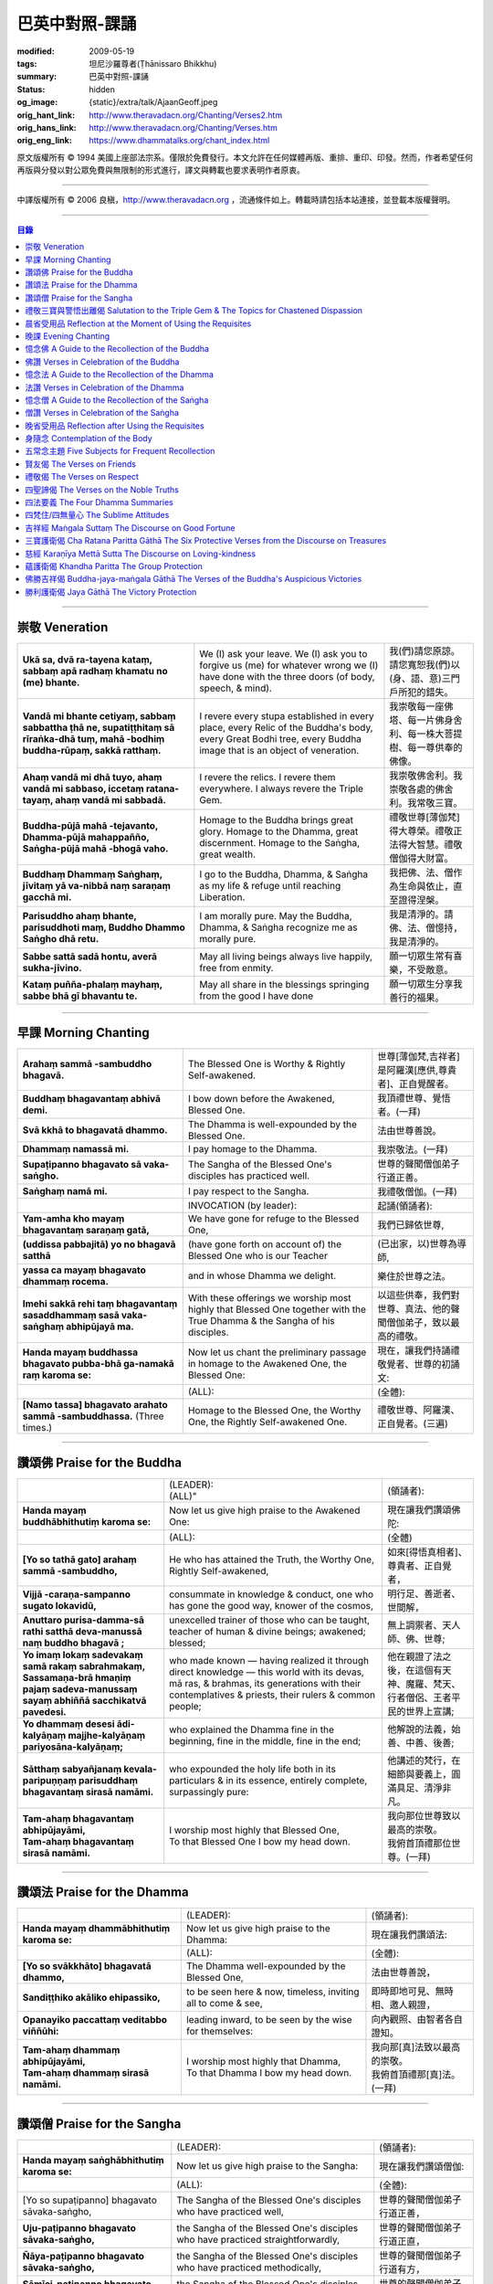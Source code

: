 巴英中對照-課誦
===============

:modified: 2009-05-19
:tags: 坦尼沙羅尊者(Ṭhānissaro Bhikkhu)
:summary: 巴英中對照-課誦
:status: hidden
:og_image: {static}/extra/talk/Ajaan\ Geoff.jpeg
:orig_hant_link: http://www.theravadacn.org/Chanting/Verses2.htm
:orig_hans_link: http://www.theravadacn.org/Chanting/Verses.htm
:orig_eng_link: https://www.dhammatalks.org/chant_index.html


.. role:: small
   :class: is-size-7


.. raw:: html

   <div class="columns">
     <div class="column has-background-grey-lighter is-two-thirds">

.. raw:: html

   <div class="container has-text-centered">
     <p class="title is-2">巴利經誦選譯</p>
     巴英中對照
     <br>
     <br>
     [英譯] 坦尼沙羅尊者
     <br>
     [中譯]良稹
     <br>
     <strong>
       from A Chanting Guide
       <br>
       by The Dhammayut Order in the United States of America
     </strong>
   </div>

.. raw:: html

   </div>
   <div class="column has-background-light">

原文版權所有 © 1994 美國上座部法宗系。僅限於免費發行。本文允許在任何媒體再版、重排、重印、印發。然而，作者希望任何再版與分發以對公眾免費與無限制的形式進行，譯文與轉載也要求表明作者原衷。

----

中譯版權所有 © 2006 良稹，http://www.theravadacn.org ，流通條件如上。轉載時請包括本站連接，並登載本版權聲明。

.. raw:: html

   </div>
   </div>

----

.. contents:: 目錄

----

.. _veneration:

崇敬 Veneration
+++++++++++++++

.. list-table::
   :class: table is-bordered is-striped is-narrow stack-th-td-on-mobile
   :widths: auto

   * - | **Ukā sa, dvā ra-tayena kataṃ, sabbaṃ apā radhaṃ khamatu no (me) bhante.**
     - | We (I) ask your leave. We (I) ask you to forgive us (me) for whatever wrong we (I) have done with the three doors (of body, speech, & mind).
     - | 我(們)請您原諒。請您寬恕我(們)以(身、語、意)三門戶所犯的錯失。

   * - | **Vandā mi bhante cetiyaṃ, sabbaṃ sabbattha ṭhā ne, supatiṭṭhitaṃ sā rīraṅka-dhā tuṃ, mahā -bodhiṃ buddha-rūpaṃ, sakkā ratthaṃ.**
     - | I revere every stupa established in every place, every Relic of the Buddha's body, every Great Bodhi tree, every Buddha image that is an object of veneration.
     - | 我崇敬每一座佛塔、每一片佛身舍利、每一株大菩提樹、每一尊供奉的佛像。

   * - | **Ahaṃ vandā mi dhā tuyo, ahaṃ vandā mi sabbaso, iccetaṃ ratana-tayaṃ, ahaṃ vandā mi sabbadā.**
     - | I revere the relics. I revere them everywhere. I always revere the Triple Gem.
     - | 我崇敬佛舍利。我崇敬各處的佛舍利。我常敬三寶。

   * - | **Buddha-pūjā  mahā -tejavanto, Dhamma-pūjā  mahappañño, Saṅgha-pūjā  mahā -bhogā vaho.**
     - | Homage to the Buddha brings great glory. Homage to the Dhamma, great discernment. Homage to the Saṅgha, great wealth.
     - | 禮敬世尊\ :small:`[薄伽梵]`\ 得大尊榮。禮敬正法得大智慧。禮敬僧伽得大財富。

   * - | **Buddhaṃ Dhammaṃ Saṅghaṃ, jīvitaṃ yā va-nibbā naṃ saraṇaṃ gacchā mi.**
     - | I go to the Buddha, Dhamma, & Saṅgha as my life & refuge until reaching Liberation.
     - | 我把佛、法、僧作為生命與依止，直至證得涅槃。

   * - | **Parisuddho ahaṃ bhante, parisuddhoti maṃ, Buddho Dhammo Saṅgho dhā retu.**
     - | I am morally pure. May the Buddha, Dhamma, & Saṅgha recognize me as morally pure.
     - | 我是清淨的。請佛、法、僧憶持，我是清淨的。

   * - | **Sabbe sattā sadā hontu, averā sukha-jīvino.**
     - | May all living beings always live happily, free from enmity.
     - | 願一切眾生常有喜樂，不受敵意。

   * - | **Kataṃ puñña-phalaṃ mayhaṃ, sabbe bhā gī bhavantu te.**
     - | May all share in the blessings springing from the good I have done
     - | 願一切眾生分享我善行的福果。

----

.. _morning-chanting:

早課 Morning Chanting
+++++++++++++++++++++

.. list-table::
   :class: table is-bordered is-striped is-narrow stack-th-td-on-mobile
   :widths: auto

   * - | **Arahaṃ sammā -sambuddho bhagavā.**
     - | The Blessed One is Worthy & Rightly Self-awakened.
     - | 世尊\ :small:`[薄伽梵,吉祥者]`\ 是阿羅漢\ :small:`[應供,尊貴者]`\ 、正自覺醒者。

   * - | **Buddhaṃ bhagavantaṃ abhivā demi.**
     - | I bow down before the Awakened, Blessed One.
     - | 我頂禮世尊、覺悟者。(一拜)

   * - | **Svā kkhā to bhagavatā dhammo.**
     - | The Dhamma is well-expounded by the Blessed One.
     - | 法由世尊善說。

   * - | **Dhammaṃ namassā mi.**
     - | I pay homage to the Dhamma.
     - | 我崇敬法。(一拜)

   * - | **Supaṭipanno bhagavato sā vaka-saṅgho.**
     - | The Sangha of the Blessed One's disciples has practiced well.
     - | 世尊的聲聞僧伽弟子行道正善。

   * - | **Saṅghaṃ namā mi.**
     - | I pay respect to the Sangha.
     - | 我禮敬僧伽。(一拜)

   * - |
     - | INVOCATION (by leader):
     - | 起誦(領誦者):

   * - | **Yam-amha kho mayaṃ bhagavantaṃ saraṇaṃ gatā,**
     - | We have gone for refuge to the Blessed One,
     - | 我們已歸依世尊,

   * - | **(uddissa pabbajitā) yo no bhagavā satthā**
     - | (have gone forth on account of) the Blessed One who is our Teacher
     - | (已出家，以)世尊為導師,

   * - | **yassa ca mayaṃ bhagavato dhammaṃ rocema.**
     - | and in whose Dhamma we delight.
     - | 樂住於世尊之法。

   * - | **Imehi sakkā rehi taṃ bhagavantaṃ sasaddhammaṃ sasā vaka-saṅghaṃ abhipūjayā ma.**
     - | With these offerings we worship most highly that Blessed One together with the True Dhamma & the Sangha of his disciples.
     - | 以這些供奉，我們對世尊、真法、他的聲聞僧伽弟子，致以最高的禮敬。

   * - | **Handa mayaṃ buddhassa bhagavato pubba-bhā ga-namakā raṃ karoma se:**
     - | Now let us chant the preliminary passage in homage to the Awakened One, the Blessed One:
     - | 現在，讓我們持誦禮敬覺者、世尊的初誦文:

   * - |
     - | (ALL):
     - | (全體):
   * - | **[Namo tassa] bhagavato arahato sammā -sambuddhassa.** (Three times.)
     - | Homage to the Blessed One, the Worthy One, the Rightly Self-awakened One.
     - | 禮敬世尊、阿羅漢、正自覺者。(三遍)

----

讚頌佛 Praise for the Buddha
++++++++++++++++++++++++++++

.. list-table::
   :class: table is-bordered is-striped is-narrow stack-th-td-on-mobile
   :widths: auto

   * - |
     - | (LEADER):
       | (ALL)"
     - | (領誦者):

   * - | **Handa mayaṃ buddhābhithutiṃ karoma se:**
     - | Now let us give high praise to the Awakened One:
     - | 現在讓我們讚頌佛陀:

   * - |
     - | (ALL):
     - | (全體)

   * - | **[Yo so tathā gato] arahaṃ sammā -sambuddho,**
     - | He who has attained the Truth, the Worthy One, Rightly Self-awakened,
     - | 如來\ :small:`[得悟真相者]`\ 、尊貴者、正自覺者，

   * - | **Vijjā -caraṇa-sampanno sugato lokavidū,**
     - | consummate in knowledge & conduct, one who has gone the good way, knower of the cosmos,
     - | 明行足、善逝者、世間解，

   * - | **Anuttaro purisa-damma-sā rathi satthā  deva-manussā naṃ buddho bhagavā ;**
     - | unexcelled trainer of those who can be taught, teacher of human & divine beings; awakened; blessed;
     - | 無上調禦者、天人師、佛、世尊;

   * - | **Yo imaṃ lokaṃ sadevakaṃ samā rakaṃ sabrahmakaṃ,**
       | **Sassamaṇa-brā hmaṇiṃ pajaṃ sadeva-manussaṃ sayaṃ abhiññā  sacchikatvā  pavedesi.**
     - | who made known — having realized it through direct knowledge — this world with its devas, mā ras, & brahmas, its generations with their contemplatives & priests, their rulers & common people;
     - | 他在親證了法之後，在這個有天神、魔羅、梵天、行者僧侶、王者平民的世界上宣講;

   * - | **Yo dhammaṃ desesi ādi-kalyāṇaṃ majjhe-kalyāṇaṃ pariyosāna-kalyāṇaṃ;**
     - | who explained the Dhamma fine in the beginning, fine in the middle, fine in the end;
     - | 他解說的法義，始善、中善、後善;

   * - | **Sātthaṃ sabyañjanaṃ kevala-paripuṇṇaṃ parisuddhaṃ bhagavantaṃ sirasā namāmi.**
     - | who expounded the holy life both in its particulars & in its essence, entirely complete, surpassingly pure:
     - | 他講述的梵行，在細節與要義上，圓滿具足、清淨非凡。

   * - | **Tam-ahaṃ bhagavantaṃ abhipūjayāmi,**
       | **Tam-ahaṃ bhagavantaṃ sirasā namāmi.**
     - | I worship most highly that Blessed One,
       | To that Blessed One I bow my head down.
     - | 我向那位世尊致以最高的崇敬。
       | 我俯首頂禮那位世尊。(一拜)

----

讚頌法 Praise for the Dhamma
++++++++++++++++++++++++++++

.. list-table::
   :class: table is-bordered is-striped is-narrow stack-th-td-on-mobile
   :widths: auto

   * - |
     - | (LEADER):
     - | (領誦者):

   * - | **Handa mayaṃ dhammābhithutiṃ karoma se:**
     - | Now let us give high praise to the Dhamma:
     - | 現在讓我們讚頌法:

   * - |
     - | (ALL):
     - | (全體):

   * - | **[Yo so svākkhāto] bhagavatā dhammo,**
     - | The Dhamma well-expounded by the Blessed One,
     - | 法由世尊善說，

   * - | **Sandiṭṭhiko akāliko ehipassiko,**
     - | to be seen here & now, timeless, inviting all to come & see,
     - | 即時即地可見、無時相、邀人親證，

   * - | **Opanayiko paccattaṃ veditabbo viññūhi:**
     - | leading inward, to be seen by the wise for themselves:
     - | 向內觀照、由智者各自證知。

   * - | **Tam-ahaṃ dhammaṃ abhipūjayāmi,**
       | **Tam-ahaṃ dhammaṃ sirasā namāmi.**
     - | I worship most highly that Dhamma,
       | To that Dhamma I bow my head down.
     - | 我向那\ :small:`[真]`\ 法致以最高的崇敬。
       | 我俯首頂禮那\ :small:`[真]`\ 法。(一拜)

----

讚頌僧 Praise for the Sangha
++++++++++++++++++++++++++++

.. list-table::
   :class: table is-bordered is-striped is-narrow stack-th-td-on-mobile
   :widths: auto

   * - |
     - | (LEADER):
     - | (領誦者):

   * - | **Handa mayaṃ saṅghābhithutiṃ karoma se:**
     - | Now let us give high praise to the Sangha:
     - | 現在讓我們讚頌僧伽:

   * - |
     - | (ALL):
     - | (全體):

   * - | [Yo so supaṭipanno] bhagavato sāvaka-saṅgho,
     - | The Sangha of the Blessed One's disciples who have practiced well,
     - | 世尊的聲聞僧伽弟子行道正善，

   * - | **Uju-paṭipanno bhagavato sāvaka-saṅgho,**
     - | the Sangha of the Blessed One's disciples who have practiced straightforwardly,
     - | 世尊的聲聞僧伽弟子行道正直，

   * - | **Ñāya-paṭipanno bhagavato sāvaka-saṅgho,**
     - | the Sangha of the Blessed One's disciples who have practiced methodically,
     - | 世尊的聲聞僧伽弟子行道有方，

   * - | **Sāmīci-paṭipanno bhagavato sāvaka-saṅgho,**
     - | the Sangha of the Blessed One's disciples who have practiced masterfully,
     - | 世尊的聲聞僧伽弟子行道卓越，

   * - | **Yadidaṃ cattāri purisa-yugāni aṭṭha purisa-puggalā:**
     - | i.e., the four pairs — the eight types — of Noble Ones:
     - | 他們是四雙、八輩聖者:

   * - | **Esa bhagavato sāvaka-saṅgho —**
     - | That is the Sangha of the Blessed One's disciples —
     - | 那便是世尊的聲聞僧伽弟子——

   * - | **Āhuneyyo pāhuneyyo dakkhiṇeyyo añjali-karaṇīyo,**
     - | worthy of gifts, worthy of hospitality, worthy of offerings, worthy of respect,
     - | 值得佈施、值得禮遇、值得供養、值得尊敬，

   * - | **Anuttaraṃ puññakkhettaṃ lokassa:**
     - | the incomparable field of merit for the world:
     - | 是世界的無上福田:

   * - | **Tam-ahaṃ saṅghaṃ abhipūjayāmi,**
       | **Tam-ahaṃ saṅghaṃ sirasā namāmi.**
     - | I worship most highly that Sangha,
       | To that Sangha I bow my head down.
     - | 我向那個僧伽致以最高的崇敬。
       | 我俯首頂禮那個僧伽。(一拜)

----

禮敬三寶與警悟出離偈 Salutation to the Triple Gem & The Topics for Chastened Dispassion
+++++++++++++++++++++++++++++++++++++++++++++++++++++++++++++++++++++++++++++++++++++++

.. list-table::
   :class: table is-bordered is-striped is-narrow stack-th-td-on-mobile
   :widths: auto

   * - |
     - | (LEADER):
     - | (領誦者):

   * - | **Handa mayaṃ ratanattayappaṇāma-gāthāyo ceva saṃvega-vatthu-paridīpaka-pāṭhañca bhaṇāma se:**
     - | Now let us recite the stanzas in salutation to the Triple Gem together with the passage on the topics inspiring a sense of chastened dispassion:
     - | 現在讓我們誦持禮敬三寶與警悟出離偈:

   * - |
     - | (ALL):
     - | (全體):

   * - | **[Buddho susuddho] karuṇā-mahaṇṇavo,**
       | **Yoccanta-suddhabbara-ñāṇa-locano,**
       | **Lokassa pāpūpakilesa-ghātako:**
       | **Vandāmi buddhaṃ aham-ādarena taṃ.**
     - | The Buddha, well-purified, with ocean-like compassion,
       | Possessed of the eye of knowledge completely purified,
       | Destroyer of the evils & corruptions of the world:
       | I revere that Buddha with devotion.
     - | 佛陀圓滿清淨，悲心似海，擁有具足清淨的智慧眼，
       | 是世間邪惡與垢染的摧毀者，我虔誠地禮敬那位佛陀。

   * - | **Dhammo padīpo viya tassa satthuno,**
       | **Yo magga-pākāmata-bhedabhinnako,**
       | **Lokuttaro yo ca tad-attha-dīpano:**
       | **Vandāmi dhammaṃ aham-ādarena taṃ.**
     - | The Teacher's Dhamma, like a lamp,
       | divided into Path, Fruition, & the Deathless,
       | both transcendent (itself) & showing the way to that goal:
       | I revere that Dhamma with devotion.
     - | 世尊之法，如一盞明燈，分爲道、果、涅槃，
       | 既自超世、又指明超世之道，我虔誠地禮敬那樣的法。

   * - | **Saṅgho sukhettābhyatikhetta-saññito,**
       | **Yo diṭṭha-santo sugatānubodhako,**
       | **Lolappahīno ariyo sumedhaso:**
       | **Vandāmi saṅghaṃ aham-ādarena taṃ.**
     - | The Sangha, called a field better than the best,
       | who have seen peace, awakening after the one gone the good way,
       | who have abandoned carelessness — the noble ones, the wise:
       | I revere that Sangha with devotion.
     - | 僧伽被稱爲無上福田，他們追隨善逝者證得寧靜、覺醒，
       | 已斷除不慎——是聖者與智者:
       | 我虔誠地禮敬那個僧伽。

   * - | **Iccevam-ekant'abhipūjaneyyakaṃ,**
       | **Vatthuttayaṃ vandayatābhisaṅkhataṃ,**
       | **Puññaṃ mayā yaṃ mama sabbupaddavā,**
       | **Mā hontu ve tassa pabhāva-siddhiyā.**
     - | By the power of the merit I have made
       | in giving reverence to the Triple Gem
       | worthy of only the highest homage,
       | may all my obstructions cease to be.
     - | 三寶值得最高的禮敬，以此崇敬三寶的福德之力，願我的一切障礙止息。

   * - | **Idha tathāgato loke uppanno arahaṃ sammā-sambuddho,**
     - | Here, One attained to the Truth, Worthy & Rightly Self-awakened, has appeared in the world,
     - | 在此，如來、阿羅漢、正自覺悟者，已現於世，

   * - | **Dhammo ca desito niyyāniko upasamiko parinibbāniko sambodhagāmī sugatappavedito.**
     - | And Dhamma is explained, leading out (of samsara), calming, tending toward total Nibbana, going to self-awakening, declared by one who has gone the good way.
     - | 所講解的法，引導出離(輪迴)、得寧靜、趨向究竟涅槃、得自覺醒、由善逝者宣說。

   * - | **Mayan-taṃ dhammaṃ sutvā evaṃ jānāma,**
     - | Having heard the Dhamma, we know this:
     - | 我們聞法而知:

   * - | **Jātipi dukkhā jarāpi dukkhā maraṇampi dukkhaṃ,**
     - | Birth is stressful, aging is stressful, death is stressful,
     - | 生苦、老苦、 死苦，

   * - | **Soka-parideva-dukkha-domanassupāyāsāpi dukkhā,**
     - | Sorrow, lamentation, pain, distress, & despair are stressful,
     - | 憂、哀、痛、悲、慘苦,

   * - | **Appiyehi sampayogo dukkho piyehi vippayogo dukkho yamp'icchaṃ na labhati tampi dukkhaṃ,**
     - | Association with things disliked is stressful, separation from things liked is stressful, not getting what one wants is stressful,
     - | 與不愛者相處苦、與愛者離別苦、所求不得苦,

   * - | **Saṅkhittena pañcupādānakkhandhā dukkhā,**
     - | In short, the five clinging-aggregates are stressful,
     - | 簡言之，五種執取之蘊苦，

   * - | **Seyyathīdaṃ:**
     - | Namely:
     - | 即:

   * - | **Rūpūpādānakkhandho,**
     - | Form as a clinging-aggregate,
     - | 色爲執蘊，

   * - | **Vedanūpādānakkhandho,**
     - | Feeling as a clinging-aggregate,
     - | 受爲執蘊，

   * - | **Saññūpādānakkhandho,**
     - | Perception as a clinging-aggregate,
     - | 想爲執蘊，

   * - | **Saṅkhārūpādānakkhandho,**
     - | Mental processes as a clinging-aggregate,
     - | 行爲執蘊，

   * - | **Viññāṇūpādānakkhandho.**
     - | Consciousness as a clinging-aggregate.
     - | 識爲執蘊，

   * - | **Yesaṃ pariññāya,**
       | **Dharamāno so bhagavā,**
       | **Evaṃ bahulaṃ sāvake vineti,**
     - | So that they might fully understand this, the Blessed One, while still alive, often instructed his listeners in this way;
     - | 世尊住世時，爲使聽衆詳解這\ :small:`[五蘊]`\ ，常如是教誨弟子，

   * - | **Evaṃ bhāgā ca panassa bhagavato sāvakesu anusāsanī,**
       | **Bahulaṃ pavattati:**
     - | Many times did he emphasize this part of his admonition:
     - | 曾多次強調這段教誡:

   * - | **"Rūpaṃ aniccaṃ,**
     - | "Form is inconstant,
     - | 色無常，

   * - | **Vedanā aniccā,**
     - | Feeling is inconstant,
     - | 受無常，

   * - | **Saññā aniccā,**
     - | Perception is inconstant,
     - | 想無常，

   * - | **Saṅkhārā aniccā,**
     - | Mental processes are inconstant,
     - | 行無常，

   * - | **Viññāṇaṃ aniccaṃ,**
     - | Consciousness is inconstant,
     - | 識無常，

   * - | **Rūpaṃ anattā,**
     - | Form is not-self,
     - | 色非我，

   * - | **Vedanā anattā,**
     - | Feeling is not-self,
     - | 受非我，

   * - | **Saññā anattā,**
     - | Perception is not-self,
     - | 想非我，

   * - | **Saṅkhārā anattā,**
     - | Mental processes are not-self,
     - | 行非我，

   * - | **Viññāṇaṃ anattā,**
     - | Consciousness is not-self,
     - | 識非我，

   * - | **Sabbe saṅkhārā aniccā,**
     - | All processes are inconstant,
     - | 諸行無常，

   * - | **Sabbe dhammā anattāti."**
     - | All phenomena are not-self."
     - | 諸法非我，

   * - | **Te** (WOMEN: **Tā**  女衆念: **Tā** )
       | **mayaṃ,**
       | **Otiṇṇāmha jātiyā jarā-maraṇena,**
       | **Sokehi paridevehi dukkhehi domanassehi upāyāsehi,**
       | **Dukkh'otiṇṇā dukkha-paretā,**
     - | All of us, beset by birth, aging, & death, by sorrows, lamentations, pains, distresses, & despairs, beset by stress, overcome with stress, (consider),
     - | 我們都爲生、老、死所困擾，爲憂、哀、痛、悲、慘所困擾，(這樣想:)

   * - | **"Appeva nām'imassa kevalassa dukkhakkhandhassa antakiriyā paññāyethāti!"**
     - | "O, that the end of this entire mass of suffering & stress might be known!"
     - | "啊，這一整團憂苦怎樣才能止息!"

   * - |
     - | * (MONKS & NOVICES):
     - | (比丘與沙彌誦):

   * - | **Cira-parinibbutampi taṃ bhagavantaṃ uddissa arahantaṃ sammā-sambuddhaṃ,**
       | **Saddhā agārasmā anagāriyaṃ pabbajitā.**
     - | Though the total Liberation of the Blessed One, the Worthy One, the Rightly Self-awakened One, was long ago, we have gone forth in faith from home to homelessness in dedication to him.
     - | 雖然世尊、阿羅漢、正自覺者入般涅槃爲時已久，我們信賴他、崇敬他而出家。

   * - | **Tasmiṃ bhagavati brahma-cariyaṃ carāma,**
     - | We practice that Blessed One's holy life,
     - | 我們修習世尊教導的梵行，

   * - | **(Bhikkhūnaṃ sikkhā-sājīva-samāpannā.**
     - | Fully endowed with the bhikkhus' training & livelihood.)
     - | (完整奉行比丘的訓練與生活。)

   * - | **Taṃ no brahma-cariyaṃ,**
       | **Imassa kevalassa dukkhakkhandhassa antakiriyāya saṃvattatu.**
     - | May this holy life of ours bring about the end of this entire mass of suffering & stress.
     - | 願我們的梵行之力，令這一整團憂苦止息。

   * - |
     - | * (OTHERS):
     - | (其餘者誦:)

   * - | **Cira-parinibbutampi taṃ bhagavantaṃ saraṇaṃ gatā,**
       | **Dhammañca bhikkhu-saṅghañca,**
     - | Though the total Liberation of the Blessed One, the Worthy One, the Rightly Self-awakened One, was long ago, we have gone for refuge in him, in the Dhamma, & in the Bhikkhu Sangha,
     - | 儘管世尊、阿羅漢、正自覺者入般涅槃為時已久，我們歸依佛、法、比丘僧伽，

   * - | **Tassa bhagavato sāsanaṃ yathā-sati yathā-balaṃ manasikaroma,**
       | **Anupaṭipajjāma,**
     - | We attend to the instruction of the Blessed One, as far as our mindfulness & strength will allow, and we practice accordingly.
     - | 我們奉行世尊的教誨，盡自己的念與力，如法修行。

   * - | **Sā sā no paṭipatti,**
       | **Imassa kevalassa dukkhakkhandhassa antakiriyāya saṃvattatu.**
     - | May this practice of ours bring about the end of this entire mass of suffering & stress.
     - | 願我們的修行之力，令這一整團憂苦止息。

----

.. _morning-reflection-requisites:

晨省受用品 Reflection at the Moment of Using the Requisites
+++++++++++++++++++++++++++++++++++++++++++++++++++++++++++

.. list-table::
   :class: table is-bordered is-striped is-narrow stack-th-td-on-mobile
   :widths: auto

   * - |
     - | (LEADER):
     - | (領誦者):

   * - | **Handa mayaṃ taṅkhaṇika-paccavekkhaṇa-pāṭhaṃ bhaṇāma se:**
     - | Now let us recite the passage for reflection at the moment (of using the requisites):
     - | 現在讓我們持誦當下省思(受用品)偈:

   * - |
     - | (ALL):
     - | (全體):

   * - | **[Paṭisaṅkhā yoniso] cīvaraṃ paṭisevāmi,**
     - | Considering it thoughtfully, I use the robe,
     - | 仔細省思，我用衣袍，

   * - | **Yāvadeva sītassa paṭighātāya,**
     - | Simply to counteract the cold,
     - | 只爲禦寒，

   * - | **Uṇhassa paṭighātāya,**
     - | To counteract the heat,
     - | 蔽熱，

   * - | **Ḍaṃsa-makasa-vātātapa-siriṃsapa-samphassānaṃ paṭighātāya,**
     - | To counteract the touch of flies, mosquitoes, wind, sun, & reptiles;
     - | 抵擋蚊蠅、風吹、日曬、爬蟲侵襲;

   * - | **Yāvadeva hirikopina-paṭicchādan'atthaṃ.**
     - | Simply for the purpose of covering the parts of the body that cause shame.
     - | 只爲遮蔽私處。

   * - | **Paṭisaṅkhā yoniso piṇḍapātaṃ paṭisevāmi,**
     - | Considering it thoughtfully, I use alms food,
     - | 仔細省思，我用缽食，

   * - | **Neva davāya na madāya na maṇḍanāya na vibhūsanāya,**
     - | Not playfully, nor for intoxication, nor for putting on bulk, nor for beautification,
     - | 非爲玩樂、非爲縱情、非爲增重、非爲美化，

   * - | **Yāvadeva imassa kāyassa ṭhitiyā yāpanāya vihiṃsuparatiyā brahma-cariyānuggahāya,**
     - | But simply for the survival & continuance of this body, for ending its afflictions, for the support of the holy life,
     - | 只爲這個色身的生存與維持、爲止其傷痛、爲繼續梵行，

   * - | **Iti purāṇañca vedanaṃ paṭihaṅkhāmi navañca vedanaṃ na uppādessāmi,**
     - | (Thinking,) Thus will I destroy old feelings (of hunger) and not create new feelings (from overeating).
     - | (要這樣思索:) 因此我要消除舊的(饑餓)之感，不造新的(飽漲)之感。

   * - | **Yātrā ca me bhavissati anavajjatā ca phāsu-vihāro cāti.**
     - | I will maintain myself, be blameless, & live in comfort.
     - | 我要自律、無咎、安住。

   * - | **Paṭisaṅkhā yoniso senāsanaṃ paṭisevāmi,**
     - | Considering it thoughtfully, I use the lodging,
     - | 仔細省思，我用房舍，

   * - | **Yāvadeva sītassa paṭighātāya,**
     - | Simply to counteract the cold,
     - | 只爲禦寒，

   * - | **Uṇhassa paṭighātāya,**
     - | To counteract the heat,
     - | 蔽熱，

   * - | **Ḍaṃsa-makasa-vātātapa-siriṃsapa-samphassānaṃ paṭighātāya,**
     - | To counteract the touch of flies, mosquitoes, wind, sun, & reptiles;
     - | 抵擋蚊蠅、風吹、日曬、爬蟲侵襲;

   * - | **Yāvadeva utuparissaya-vinodanaṃ paṭisallānārām'atthaṃ.**
     - | Simply for protection from the inclemencies of weather and for the enjoyment of seclusion.
     - | 只爲抵擋不良氣候、利於獨居。

   * - | **Paṭisaṅkhā yoniso gilāna-paccaya-bhesajja-parikkhāraṃ paṭisevāmi,**
     - | Considering them thoughtfully, I use medicinal requisites for curing the sick,
     - | 仔細省思，我用藥品治療疾病，

   * - | **Yāvadeva uppannānaṃ veyyābādhikānaṃ vedanānaṃ paṭighātāya,**
     - | Simply to counteract any pains of illness that have arisen,
     - | 只爲抵擋已有的病痛，

   * - | **Abyāpajjha-paramatāyāti.**
     - | And for maximum freedom from disease.
     - | 也爲盡量免染疾症。

----

.. _evening-chanting:

晚課 Evening Chanting
+++++++++++++++++++++

.. list-table::
   :class: table is-bordered is-striped is-narrow stack-th-td-on-mobile
   :widths: auto

   * - | **Arahaṃ sammā-sambuddho bhagavā.**
     - | The Blessed One is Worthy & Rightly Self-awakened.
     - | 世尊是尊貴的正自覺醒者。

   * - | **Buddhaṃ bhagavantaṃ abhivādemi.**
     - | I bow down before the Awakened, Blessed One.
     - | 我禮敬世尊、覺悟者。(一拜)

   * - | **Svākkhāto bhagavatā dhammo.**
     - | The Dhamma is well-expounded by the Blessed One.
     - | 法由世尊善爲解說。

   * - | **Dhammaṃ namassāmi.**
     - | I pay homage to the Dhamma.
     - | 我禮敬法。(一拜)

   * - | **Supaṭipanno bhagavato sāvaka-saṅgho.**
     - | The Sangha of the Blessed One's disciples has practiced well.
     - | 世尊的聲聞僧伽弟子行道正善。

   * - | **Saṅghaṃ namāmi.**
     - | I pay respect to the Sangha.
     - | 我禮敬僧伽。(一拜)

   * - |
     - | INVOCATION (by leader):
     - | 起誦(領誦者):

   * - | **Yam-amha kho mayaṃ bhagavantaṃ saraṇaṃ gatā,**
     - | We have gone for refuge to the Blessed One,
     - | 我們已歸依世尊,

   * - | **(uddissa pabbajitā) yo no bhagavā satthā**
     - | (have gone forth on account of) the Blessed One who is our Teacher
     - | (已出家，以)世尊爲導師,

   * - | **yassa ca mayaṃ bhagavato dhammaṃ rocema.**
     - | and in whose Dhamma we delight.
     - | 樂住於世尊之法。

   * - | **Imehi sakkārehi taṃ bhagavantaṃ sasaddhammaṃ sasāvaka-saṅghaṃ abhipūjayāma.**
     - | With these offerings we worship most highly that Blessed One together with the True Dhamma & the Saṅgha of his disciples.
     - | 以這些供奉，我們對世尊、真法、他的弟子僧伽，致以最高的禮敬。

   * - | **Handadāni mayantaṃ bhagavantaṃ vācāya abhigāyituṃ pubba-bhāga-namakārañceva buddhānussati-nayañca karoma se:**
     - | Now let us chant the preliminary passage in homage to the Blessed One, together with the guide to the recollection of the Buddha:
     - | 現在，讓我們誦持禮敬世尊與憶念佛陀的偈句:

   * - |
     - | (ALL):
     - | (全體):

   * - | **[Namo tassa] bhagavato arahato sammā-sambuddhassa.** (Three times.)
     - | Homage to the Blessed One, the Worthy One, the Rightly Self-awakened One.
     - | 禮敬世尊、阿羅漢、正自覺者。(三遍)

----

憶念佛 A Guide to the Recollection of the Buddha
++++++++++++++++++++++++++++++++++++++++++++++++

.. list-table::
   :class: table is-bordered is-striped is-narrow stack-th-td-on-mobile
   :widths: auto

   * - | **[Taṃ kho pana bhagavantaṃ] evaṃ kalyāṇo kitti-saddo abbhuggato,**
     - | This fine report of the Blessed One's reputation has spread far & wide:
     - | 世尊的盛名廣傳:

   * - | **Itipi so bhagavā arahaṃ sammā-sambuddho,**
     - | He is a Blessed One, a Worthy One, a Rightly Self-awakened One,
     - | 他是一位世尊、尊貴者、正自覺者、

   * - | **Vijjā-caraṇa-sampanno sugato lokavidū,**
     - | consummate in knowledge & conduct, one who has gone the good way, knower of the cosmos,
     - | 明行足、善逝者、世間解、

   * - | **Anuttaro purisa-damma-sārathi satthā deva-manussānaṃ buddho bhagavāti.**
     - | unexcelled trainer of those who can be taught, teacher of human & divine beings; awakened; blessed.
     - | 無上調禦者、人天之師、佛、世尊。

----

佛讚 Verses in Celebration of the Buddha
++++++++++++++++++++++++++++++++++++++++

.. list-table::
   :class: table is-bordered is-striped is-narrow stack-th-td-on-mobile
   :widths: auto

   * - |
     - | (LEADER):
     - | (領誦者):

   * - | **Handa mayaṃ buddhābhigītiṃ karoma se:**
     - | Now let us chant in celebration of the Buddha:
     - | 現在讓我們讚頌佛陀:

   * - |
     - | (ALL):
     - | (全體):

   * - | **[Buddh'vārahanta]-varatādiguṇābhiyutto,**
     - | The Buddha, endowed with such virtues as highest worthiness:
     - | 佛陀擁有崇高的美德:

   * - | **Suddhābhiñāṇa-karuṇāhi samāgatatto,**
     - | In him, purity, supreme knowledge, & compassion converge.
     - | 集清淨、無上智慧、慈悲於一身。

   * - | **Bodhesi yo sujanataṃ kamalaṃ va sūro,**
     - | He awakens good people like the sun does the lotus.
     - | 他使善士覺醒，如日照使蓮花盛開。

   * - | **Vandām'ahaṃ tam-araṇaṃ sirasā jinendaṃ.**
     - | I revere with my head that Peaceful One, the Conqueror Supreme.
     - | 我頂禮寧靜者、無上調禦者。

   * - | **Buddho yo sabba-pāṇīnaṃ**
       | **Saraṇaṃ khemam-uttamaṃ.**
     - | The Buddha who for all beings is the secure, the highest refuge,
     - | 佛陀是一切衆生安全、至高的歸依處，

   * - | **Paṭhamānussatiṭṭhānaṃ**
       | **Vandāmi taṃ sirenahaṃ,**
     - | The first theme for recollection: I revere him with my head.
     - | 第一次憶念，我俯首頂禮他。

   * - | **Buddhassāhasmi dāso** (*WOMEN* 女衆念: **dāsī**) **va**
       | **Buddho me sāmikissaro.**
     - | I am the Buddha's servant, the Buddha is my sovereign master,
     - | 我是佛的僕侍，佛陀是我的主導宗師，

   * - | **Buddho dukkhassa ghātā ca**
       | **Vidhātā ca hitassa me.**
     - | The Buddha is a destroyer of suffering & a provider of welfare for me.
     - | 佛陀爲我摧毀苦，給我幸福。

   * - | **Buddhassāhaṃ niyyādemi**
       | **Sarīrañjīvitañcidaṃ.**
     - | To the Buddha I dedicate this body & this life of mine.
     - | 我對佛陀奉獻此身此世。

   * - | **Vandanto'haṃ (Vandantī'haṃ) carissāmi**
       | **Buddhasseva subodhitaṃ.**
     - | I will fare with reverence for the Buddha's genuine Awakening.
     - | 我將奉行對佛陀真悟的崇敬。

   * - | **N'atthi me saraṇaṃ aññaṃ,**
       | **Buddho me saraṇaṃ varaṃ:**
     - | I have no other refuge, the Buddha is my foremost refuge:
     - | 我別無依止，佛陀是我的至高依止:

   * - | **Etena sacca-vajjena,**
       | **Vaḍḍheyyaṃ satthu-sāsane.**
     - | By the speaking of this truth, may I grow in the Teacher's instruction.
     - | 以此真語之力，願我在尊師的教誨中成長。

   * - | **Buddhaṃ me vandamānena (vandamānāya)**
       | **Yaṃ puññaṃ pasutaṃ idha,**
       | **Sabbe pi antarāyā me,**
       | **Māhesuṃ tassa tejasā.**
     - | Through the power of the merit here produced by my reverence for the Buddha, may all my obstructions cease to be.
     - | 以我在此禮敬佛陀的福德之力，願我的一切障礙止息。

   * - |
     - | (BOW DOWN AND SAY):
     - | (俯首頂禮並誦):

   * - | **Kāyena vācāya va cetasā vā, Buddhe kukammaṃ pakataṃ mayā yaṃ,**
       | **Buddho paṭiggaṇhatu accayantaṃ,**
       | **Kālantare saṃvarituṃ va buddhe.**
     - | Whatever bad kamma I have done to the Buddha
       | by body, by speech, or by mind,
       | may the Buddha accept my admission of it,
       | so that in the future I may show restraint toward the Buddha.
     - | 凡是我對佛所作的任何惡業，無論身、語、意，
       | 願佛陀接受我的認錯，未來我會對佛陀恭敬謹慎。

----

憶念法 A Guide to the Recollection of the Dhamma
++++++++++++++++++++++++++++++++++++++++++++++++

.. list-table::
   :class: table is-bordered is-striped is-narrow stack-th-td-on-mobile
   :widths: auto

   * - |
     - | (LEADER):
     - | (領誦者):

   * - | **Handa mayaṃ dhammānussati-nayaṃ karoma se:**
     - | Now let us recite the guide to the recollection of the Dhamma:
     - | 現在讓我們誦持憶念法的偈句:

   * - |
     - | (ALL):
     - | (全體):

   * - | **[Svākkhāto] bhagavatā dhammo,**
     - | The Dhamma is well-expounded by the Blessed One,
     - | 法由世尊善爲解說，

   * - | **Sandiṭṭhiko akāliko ehipassiko,**
     - | to be seen here & now, timeless, inviting all to come & see,
     - | 即時即地可見、無時相、邀人親證，

   * - | **Opanayiko paccattaṃ veditabbo viññūhīti.**
     - | leading inward, to be seen by the wise for themselves.
     - | 向內觀照、由智者各自證知。

----

法讚 Verses in Celebration of the Dhamma
++++++++++++++++++++++++++++++++++++++++

.. list-table::
   :class: table is-bordered is-striped is-narrow stack-th-td-on-mobile
   :widths: auto

   * - |
     - | (LEADER):
     - | (領誦者):

   * - | **Handa mayaṃ dhammābhigītiṃ karoma se:**
     - | Now let us chant in celebration of the Dhamma:
     - | 現在讓我們讚頌法:

   * - |
     - | (ALL):
     - | (全體):

   * - | **[Svākkhātatā]diguṇa-yogavasena seyyo,**
     - | Superior, through having such virtues as being well-expounded,
     - | 法義殊勝、有功德、已善爲解說，

   * - | **Yo magga-pāka-pariyatti-vimokkha-bhedo,**
     - | Divided into Path & Fruit, study & emancipation,
     - | 可分爲道、果、學問與解脫，

   * - | **Dhammo kuloka-patanā tadadhāri-dhārī.**
     - | The Dhamma protects those who hold to it from falling into miserable worlds.
     - | 持法者受法的保護，免墜惡道。

   * - | **Vandām'ahaṃ tama-haraṃ vara-dhammam-etaṃ.**
     - | I revere that foremost Dhamma, the destroyer of darkness.
     - | 我崇敬那樣的卓越之法，驅除黑暗之法。

   * - | **Dhammo yo sabba-pāṇīnaṃ**
       | **Saraṇaṃ khemam-uttamaṃ.**
     - | The Dhamma that for all beings is the secure, the highest refuge,
     - | 法是一切衆生安全、至高的歸依處，

   * - | **Dutiyānussatiṭṭhānaṃ**
       | **Vandāmi taṃ sirenahaṃ,**
     - | The second theme for recollection: I revere it with my head.
     - | 第二次憶念，我俯首頂禮它。

   * - | **Dhammassāhasmi dāso (dāsī) va**
       | **Dhammo me sāmikissaro.**
     - | I am the Dhamma's servant, the Dhamma is my sovereign master,
     - | 我是法的僕侍，法是我的主導宗師，

   * - | **Dhammo dukkhassa ghātā ca**
       | **Vidhātā ca hitassa me.**
     - | The Dhamma is a destroyer of suffering & a provider of welfare for me.
     - | 法爲我摧毀苦，給我幸福。

   * - | **Dhammassāhaṃ niyyādemi**
       | **Sarīrañjīvitañcidaṃ.**
     - | To the Dhamma I dedicate this body & this life of mine.
     - | 我對法奉獻此身此世。

   * - | **Vandanto'haṃ (Vandantī'haṃ) carissāmi**
       | **Dhammasseva sudhammataṃ.**
     - | I will fare with reverence for the Dhamma's genuine rightness.
     - | 我將奉行對法義真理的崇敬。

   * - | **N'atthi me saraṇaṃ aññaṃ,**
       | **Dhammo me saraṇaṃ varaṃ:**
     - | I have no other refuge, the Dhamma is my foremost refuge:
     - | 我別無依止，法是我的至高依止:

   * - | **Etena sacca-vajjena,**
       | **Vaḍḍheyyaṃ satthu-sāsane.**
     - | By the speaking of this truth, may I grow in the Teacher's instruction.
     - | 以此真語之力，願我在導師的教誨中成長。

   * - | **Dhammaṃ me vandamānena (vandamānāya)**
       | **Yaṃ puññaṃ pasutaṃ idha,**
       | **Sabbe pi antarāyā me,**
       | **Māhesuṃ tassa tejasā.**
     - | Through the power of the merit here produced by my reverence for the Dhamma, may all my obstructions cease to be.
     - | 以我在此禮敬法的福德之力，願我的一切障礙止息。

   * - |
     - | (BOW DOWN AND SAY):
     - | (俯首頂禮，並念誦):

   * - | **Kāyena vācāya va cetasā vā,**
       | **Dhamme kukammaṃ pakataṃ mayā yaṃ,**
       | **Dhammo paṭiggaṇhatu accayantaṃ,**
       | **Kālantare saṃvarituṃ va dhamme.**
     - | Whatever bad kamma I have done to the Dhamma
       | by body, by speech, or by mind,
       | may the Dhamma accept my admission of it,
       | so that in the future I may show restraint toward the Dhamma.
     - | 凡是我對法所作的任何惡業，無論身、語、意，
       | 願法接受我的認錯，未來我會對法恭敬謹慎。

----

憶念僧 A Guide to the Recollection of the Saṅgha
++++++++++++++++++++++++++++++++++++++++++++++++

.. list-table::
   :class: table is-bordered is-striped is-narrow stack-th-td-on-mobile
   :widths: auto

   * - |
     - | (LEADER):
     - | (領誦者):

   * - | **Handa mayaṃ saṅghānussati-nayaṃ karoma se:**
     - | Now let us recite the guide to the recollection of the Saṅgha:
     - | 現在讓我們誦持憶念僧伽的偈句:

   * - |
     - | (ALL):
     - | (全體):

   * - | **[Supaṭipanno] bhagavato sāvaka-saṅgho,**
     - | The Saṅgha of the Blessed One's disciples who have practiced well,
     - | 世尊的聲聞僧伽弟子行道正善，

   * - | **Uju-paṭipanno bhagavato sāvaka-saṅgho,**
     - | the Saṅgha of the Blessed One's disciples who have practiced straightforwardly,
     - | 世尊的聲聞僧伽弟子行道正直，

   * - | **Ñāya-paṭipanno bhagavato sāvaka-saṅgho,**
     - | the Saṅgha of the Blessed One's disciples who have practiced methodically,
     - | 世尊的聲聞僧伽弟子行道有方，

   * - | **Sāmīci-paṭipanno bhagavato sāvaka-saṅgho,**
     - | the Saṅgha of the Blessed One's disciples who have practiced masterfully,
     - | 世尊的聲聞僧伽弟子行道卓越，

   * - | **Yadidaṃ cattāri purisa-yugāni aṭṭha purisa-puggalā:**
     - | i.e., the four pairs — the eight types — of Noble Ones:
     - | 他們是四雙、八輩聖者:

   * - | **Esa bhagavato sāvaka-saṅgho —**
     - | That is the Saṅgha of the Blessed One's disciples —
     - | 那便是世尊的聲聞僧伽弟子——

   * - | **Āhuneyyo pāhuneyyo dakkhiṇeyyo añjali-karaṇīyo,**
     - | worthy of gifts, worthy of hospitality, worthy of offerings, worthy of respect,
     - | 值得佈施、值得禮遇、值得供養、值得尊敬，

   * - | **Anuttaraṃ puññakkhettaṃ lokassāti.**
     - | the incomparable field of merit for the world.
     - | 是世界的無上福田:

----

僧讚 Verses in Celebration of the Saṅgha
++++++++++++++++++++++++++++++++++++++++

.. list-table::
   :class: table is-bordered is-striped is-narrow stack-th-td-on-mobile
   :widths: auto

   * - |
     - | (LEADER):
     - | (領誦者):

   * - | **Handa mayaṃ saṅghābhigītiṃ karoma se:**
     - | Now let us chant in celebration of the Saṅgha:
     - | 現在讓我們讚頌僧伽:

   * - |
     - | (ALL):
     - | (全體):

   * - | **[Saddhammajo] supaṭipatti-guṇādiyutto,**
     - | Born of the true Dhamma, endowed with such virtues as good practice,
     - | 由真法而生，有這般善行修持的功德，

   * - | **Yoṭṭhābbidho ariya-puggala-saṅgha-seṭṭho,**
     - | The supreme Saṅgha formed of the eight types of Noble Ones,
     - | 無上僧伽由八輩聖者組成，

   * - | **Sīlādidhamma-pavarāsaya-kāya-citto:**
     - | Guided in body & mind by such principles as morality:
     - | 以戒德指導身與心:

   * - | **Vandām'ahaṃ tam-ariyāna-gaṇaṃ susuddhaṃ.**
     - | I revere that group of Noble Ones well-purified.
     - | 我崇敬清淨的聖者僧團。

   * - | **Saṅgho yo sabba-pāṇīnaṃ**
       | **Saraṇaṃ khemam-uttamaṃ.**
     - | The Saṅgha that for all beings is the secure, the highest refuge,
     - | 僧伽是一切衆生安全、至高的歸依處，

   * - | **Tatiyānussatiṭṭhānaṃ**
       | **Vandāmi taṃ sirenahaṃ,**
     - | The third theme for recollection: I revere it with my head.
     - | 第三次憶念，我俯首頂禮它。

   * - | **Saṅghassāhasmi dāso (dāsī) va**
       | **Saṅgho me sāmikissaro.**
     - | I am the Saṅgha's servant, the Saṅgha is my sovereign master,
     - | 我是僧伽的僕侍，僧伽是我的主導宗師，

   * - | **Saṅgho dukkhassa ghātā ca**
       | **Vidhātā ca hitassa me.**
     - | The Saṅgha is a destroyer of suffering & a provider of welfare for me.
     - | 僧伽爲我摧毀苦，給我幸福。

   * - | **Saṅghassāhaṃ niyyādemi**
       | **Sarīrañjīvitañcidaṃ.**
     - | To the Saṅgha I dedicate this body & this life of mine.
     - | 我對僧伽奉獻此身此世。

   * - | **Vandanto'haṃ (Vandantī'haṃ) carissāmi**
       | **Saṅghassopaṭipannataṃ.**
     - | I will fare with reverence for the Saṅgha's good practice.
     - | 我將奉行對僧伽善修的崇敬。

   * - | **N'atthi me saraṇaṃ aññaṃ,**
       | **Saṅgho me saraṇaṃ varaṃ:**
     - | I have no other refuge, the Saṅgha is my foremost refuge:
     - | 我別無依止，僧伽是我的至高依止:

   * - | **Etena sacca-vajjena,**
       | **Vaḍḍheyyaṃ satthu-sāsane.**
     - | By the speaking of this truth, may I grow in the Teacher's instruction.
     - | 以此真語之力，願我在導師的教誨中成長。

   * - | **Saṅghaṃ me vandamānena (vandamānāya)**
       | **Yaṃ puññaṃ pasutaṃ idha,**
       | **Sabbe pi antarāyā me,**
       | **Māhesuṃ tassa tejasā.**
     - | Through the power of the merit here produced by my reverence for the Saṅgha, may all my obstructions cease to be.
     - | 以我在此禮敬僧伽的福德之力，願我的一切障礙止息。

   * - |
     - | (BOW DOWN AND SAY):
     - | (俯首頂禮，並念誦):

   * - | **Kāyena vācāya va cetasā vā,**
       | **Saṅghe kukammaṃ pakataṃ mayā yaṃ,**
       | **Saṅgho paṭiggaṇhatu accayantaṃ,**
       | **Kālantare saṃvarituṃ va saṅghe.**
     - | Whatever bad kamma I have done to the Saṅgha
       | by body, by speech, or by mind,
       | may the Saṅgha accept my admission of it,
       | so that in the future I may show restraint toward the Saṅgha.
     - | 凡是我對僧伽所作的任何惡業，無論身、語、意，
       | 願僧伽接受我的認錯，未來我會對僧伽恭敬謹慎。

----

.. _evening-reflection-requisites:

晚省受用品 Reflection after Using the Requisites
++++++++++++++++++++++++++++++++++++++++++++++++

.. list-table::
   :class: table is-bordered is-striped is-narrow stack-th-td-on-mobile
   :widths: auto

   * - |
     - | (LEADER):
     - | (領誦者):

   * - | **Handa mayaṃ atīta-paccavekkhaṇa-pāṭhaṃ bhaṇāma se:**
     - | Now let us recite the passage for reflection on the past (use of the requisites):
     - | 現在讓我們持誦過後省思(受用品)偈:

   * - |
     - | (ALL):
     - | (全體):

   * - | **[Ajja mayā] apaccavekkhitvā yaṃ cīvaraṃ paribhuttaṃ,**
     - | Whatever robe I used today without consideration,
     - | 凡是今日我未經省思而用的衣袍，

   * - | **Taṃ yāvadeva sītassa paṭighātāya,**
     - | Was simply to counteract the cold,
     - | 只爲禦寒，

   * - | **Uṇhassa paṭighātāya,**
     - | To counteract the heat,
     - | 蔽熱，

   * - | **Ḍaṃsa-makasa-vātātapa-siriṃsapa-samphassānaṃ paṭighātāya,**
     - | To counteract the touch of flies, mosquitoes, wind, sun, & reptiles;
     - | 抵擋蚊蠅、風吹、日曬、爬蟲的侵襲;

   * - | **Yāvadeva hirikopina-paṭicchādan'atthaṃ.**
     - | Simply for the purpose of covering the parts of the body that cause shame.
     - | 只爲遮蔽私處。

   * - | **Ajja mayā apaccavekkhitvā yo piṇḍapatto paribhutto,**
     - | Whatever alms food I used today without consideration,
     - | 凡是今日我未經省思而用的缽食，

   * - | **So neva davāya na madāya na maṇḍanāya na vibhūsanāya,**
     - | Was not used playfully, nor for intoxication, nor for putting on bulk, nor for beautification,
     - | 非爲玩樂、非爲縱情、非爲增重、非爲美化，

   * - | **Yāvadeva imassa kāyassa ṭhitiyā yāpanāya vihiṃsuparatiyā brahma-cariyānuggahāya,**
     - | But simply for the survival & continuance of this body, for ending its afflictions, for the support of the holy life,
     - | 只爲這個色身的生存與維持、爲止其傷痛、爲繼續梵行，

   * - | **Iti purāṇañca vedanaṃ paṭihaṅkhāmi navañca vedanaṃ na uppādessāmi,**
     - | (Thinking,) Thus will I destroy old feelings (of hunger) and not create new feelings (from overeating).
     - | (要這樣思索:) 因此我要消除舊的(饑餓)之感，不造新的(飽漲)之感。

   * - | **Yātrā ca me bhavissati anavajjatā ca phāsu-vihāro cāti.**
     - | I will maintain myself, be blameless, & live in comfort.
     - | 我要自律、無咎、安住。

   * - | **Ajja mayā apaccavekkhitvā yaṃ senāsanaṃ paribhuttaṃ,**
     - | Whatever lodging I used today without consideration,
     - | 凡是今日我未經省思而用的房舍，

   * - | **Taṃ yāvadeva sītassa paṭighātāya,**
     - | Was simply to counteract the cold,
     - | 只爲禦寒，

   * - | **Uṇhassa paṭighātāya,**
     - | To counteract the heat,
     - | 蔽熱，

   * - | **Ḍaṃsa-makasa-vātātapa-siriṃsapa-samphassānaṃ paṭighātāya,**
     - | To counteract the touch of flies, mosquitoes, wind, sun, & reptiles;
     - | 抵擋蚊蠅、風吹、日曬、爬蟲侵襲;

   * - | **Yāvadeva utuparissaya-vinodanaṃ paṭisallānārām'atthaṃ.**
     - | Simply for protection from the inclemencies of weather and for the enjoyment of seclusion.
     - | 只爲抵擋不良氣候、利於獨居。

   * - | **Ajja mayā apaccavekkhitvā yo gilāna-paccaya-bhesajja-parikkhāro paribhutto,**
     - | Whatever medicinal requisite for curing the sick I used today without consideration,
     - | 今日我未經省思而用的治病之藥，

   * - | **So yāvadeva uppannānaṃ veyyābādhikānaṃ vedanānaṃ paṭighātāya,**
     - | Was simply to counteract any pains of illness that had arisen,
     - | 只爲抵擋已有的病痛，

   * - | **Abyāpajjha-paramatāyāti.**
     - | And for maximum freedom from disease.
     - | 也爲盡量避染疾症。

----

.. _body:

身隨念 Contemplation of the Body
++++++++++++++++++++++++++++++++

.. list-table::
   :class: table is-bordered is-striped is-narrow stack-th-td-on-mobile
   :widths: auto

   * - |
     - | (LEADER):
     - | (領誦者):

   * - | **Handa mayaṃ kāyagatā-sati-bhāvanā-pāṭhaṃ bhaṇāma se:**
     - | Let us now recite the passage on mindfulness immersed in the body.
     - | 讓我們誦持身隨念。

   * - |
     - | (ALL):
     - | (全體):

   * - | **Ayaṃ kho me kāyo,**
     - | This body of mine,
     - | 我的這個色身，

   * - | **Uddhaṃ pādatalā,**
     - | from the soles of the feet on up,
     - | 自足底而上，

   * - | **Adho kesa-matthakā,**
     - | from the crown of the head on down,
     - | 自頭頂而下，

   * - | **Taca-pariyanto,**
     - | surrounded by skin,
     - | 爲皮膚包裹，

   * - | **Pūro nānappakārassa asucino,**
     - | filled with all sorts of unclean things.
     - | 盛滿了種種不淨之物。

   * - | **Atthi imasmiṃ kāye:**
     - | In this body there is:
     - | 這個色身裡有:

   * - | **Kesā**
     - | Hair of the head,
     - | 頭髮，

   * - | **Lomā**
     - | Hair of the body,
     - | 體毛，

   * - | **Nakhā**
     - | Nails,
     - | 指甲，

   * - | **Dantā**
     - | Teeth,
     - | 牙齒，

   * - | **Taco**
     - | Skin,
     - | 皮膚，

   * - | **Maṃsaṃ**
     - | Flesh,
     - | 肉，

   * - | **Nhārū**
     - | Tendons,
     - | 筋，

   * - | **Aṭṭhī**
     - | Bones,
     - | 骨，

   * - | **Aṭṭhimiñjaṃ**
     - | Bone marrow,
     - | 骨髓，

   * - | **Vakkaṃ**
     - | Spleen,
     - | 脾，

   * - | **Hadayaṃ**
     - | Heart,
     - | 心，

   * - | **Yakanaṃ**
     - | Liver,
     - | 肝，

   * - | **Kilomakaṃ**
     - | Membranes,
     - | 隔膜，

   * - | **Pihakaṃ**
     - | Kidneys,
     - | 腎，

   * - | **Papphāsaṃ**
     - | Lungs,
     - | 肺，

   * - | **Antaṃ**
     - | Large intestines,
     - | 大腸，

   * - | **Antaguṇaṃ**
     - | Small intestines,
     - | 小腸，

   * - | **Udariyaṃ**
     - | Gorge,
     - | 胃中物，

   * - | **Karīsaṃ**
     - | Feces,
     - | 屎，

   * - | **Matthake matthaluṅgaṃ**
     - | Brain,
     - | 腦，

   * - | **Pittaṃ**
     - | Gall,
     - | 膽汁，

   * - | **Semhaṃ**
     - | Phlegm,
     - | 痰，

   * - | **Pubbo**
     - | Lymph,
     - | 淋巴液，

   * - | **Lohitaṃ**
     - | Blood,
     - | 血，

   * - | **Sedo**
     - | Sweat,
     - | 汗，

   * - | **Medo**
     - | Fat,
     - | 脂，

   * - | **Assu**
     - | Tears,
     - | 淚，

   * - | **Vasā**
     - | Oil,
     - | 油，

   * - | **Kheḷo**
     - | Saliva,
     - | 唾液，

   * - | **Siṅghāṇikā**
     - | Mucus,
     - | 黏液，

   * - | **Lasikā**
     - | Oil in the joints,
     - | 關節潤滑液，

   * - | **Muttaṃ**
     - | Urine.
     - | 尿。

   * - | **Evam-ayaṃ me kāyo:**
     - | Such is this body of mine:
     - | 這便是我的色身:

   * - | **Uddhaṃ pādatalā,**
     - | from the soles of the feet on up,
     - | 自足底而上，

   * - | **Adho kesa-matthakā,**
     - | from the crown of the head on down,
     - | 自頭頂而下，

   * - | **Taca-pariyanto,**
     - | surrounded by skin,
     - | 由皮膚包裹，

   * - | **Pūro nānappakārassa asucino.**
     - | filled with all sorts of unclean things.
     - | 盛滿了種種不潔之物。

----

.. _five:

五常念主題 Five Subjects for Frequent Recollection
++++++++++++++++++++++++++++++++++++++++++++++++++

.. list-table::
   :class: table is-bordered is-striped is-narrow stack-th-td-on-mobile
   :widths: auto

   * - |
     - | (LEADER):
     - | (領誦者):

   * - | **Handa mayaṃ abhiṇha-paccavekkhaṇa-pāthaṃ bhaṇāma se:**
     - | Let us now recite the passage for frequent recollection:
     - | 現在讓我們誦持常念之偈:

   * - |
     - | (ALL):
     - | (全體):

   * - | **Jarā-dhammomhi jaraṃ anatīto.**
     - | I am subject to aging. Aging is unavoidable.
     - | 我會經歷衰老，衰老不可避免。

   * - | **Byādhi-dhammomhi byādhiṃ anatīto.**
     - | I am subject to illness. Illness is unavoidable.
     - | 我會經歷疾病，疾病不可避免。

   * - | **Maraṇa-dhammomhi maraṇaṃ anatīto.**
     - | I am subject to death. Death is unavoidable.
     - | 我會經歷死亡，死亡不可避免。

   * - | **Sabbehi me piyehi manāpehi nānā-bhāvo vinā-bhāvo.**
     - | I will grow different, separate from all that is dear & appealing to me.
     - | 我會變得與過去不同，與一切可親可愛的人事分離。

   * - | **Kammassakomhi kamma-dāyādo kamma-yoni kamma-bandhu kamma-paṭisaraṇo.**
     - | I am the owner of my actions, heir to my actions, born of my actions, related through my actions, and live dependent on my actions.
     - | 我是自己的業的主人、業的繼承人、因我的業而生、由我的業相聯、依我的業而活。

   * - | **Yaṃ kammaṃ karissāmi kalyāṇaṃ vā pāpakaṃ vā tassa dāyādo bhavissāmi.**
     - | Whatever I do, for good or for evil, to that will I fall heir.
     - | 無論我做什麽，是善是惡，我自受業報。

   * - | **Evaṃ amhehi abhiṇhaṃ paccavekkhitabbaṃ.**
     - | We should often reflect on this.
     - | 我們應當常作此念。

----

.. _friend:

賢友偈 The Verses on Friends
++++++++++++++++++++++++++++

.. list-table::
   :class: table is-bordered is-striped is-narrow stack-th-td-on-mobile
   :widths: auto

   * - | **Aññadatthu haro mitto**
     - | One who makes friends only to cheat them,
     - | 交友只爲欺詐的人、

   * - | **Yo ca mitto vacī-paramo,**
     - | one who is good only in word,
     - | 言而無信的人、

   * - | **Anupiyañca yo āhu,**
     - | one who flatters & cajoles,
     - | 阿諛哄騙的人、

   * - | **Apāyesu ca yo sakhā,**
     - | and a companion in ruinous fun:
     - | 追求有害娛樂的同伴:

   * - | **Ete amitte cattāro**
       | **Iti viññāya paṇḍito**
     - | These four the wise know as non-friends.
     - | 這四類，智者知其非友。

   * - | **Ārakā parivajjeyya**
     - | Avoid them from afar,
     - | 遠離他們，

   * - | **Maggaṃ paṭibhayaṃ yathā.**
     - | like a dangerous road.
     - | 如避險道。

   * - | **Upakāro ca yo mitto,**
     - | A friend who is helpful,
     - | 樂助的友人、

   * - | **Sukha-dukkho ca yo sakhā,**
     - | one who shares in your sorrows & joys,
     - | 與你分擔憂喜的人、

   * - | **Atthakkhāyī ca yo mitto,**
     - | one who points you to worthwhile things,
     - | 指點你趨向善益的人、

   * - | **Yo ca mittānukampako,**
     - | one sympathetic to friends:
     - | 同情友伴的人:

   * - | **Etepi mitte cattāro**
       | **Iti viññāya paṇḍito**
     - | These four, the wise know as true friends.
     - | 這四類，智者知其爲真友。

   * - | **Sakkaccaṃ payirupāseyya**
     - | Attend to them earnestly,
     - | 殷切關心他們，

   * - | **Mātā puttaṃ va orasaṃ.**
     - | as a mother her child.
     - | 如母親照顧孩子。

----

.. _respect:

禮敬偈 The Verses on Respect
++++++++++++++++++++++++++++

.. list-table::
   :class: table is-bordered is-striped is-narrow stack-th-td-on-mobile
   :widths: auto

   * - | **Satthu-garu dhamma-garu**
     - | One with respect for the Buddha & Dhamma,
     - | 禮敬佛與法者、

   * - | **Saṅghe ca tibba-gāravo,**
     - | and strong respect for the Saṅgha,
     - | 禮敬僧伽者、

   * - | **Samādhi-garu ātāpī,**
     - | one who is ardent, with respect for concentration,
     - | 禮敬奢摩他並精勤修習者、

   * - | **Sikkhāya tibba-gāravo,**
     - | and strong respect for the Training,
     - | 禮敬訓練者、

   * - | **Appamāda-garu bhikkhu,**
     - | one who sees danger and respects being heedful,
     - | 見危而禮敬慎行者、

   * - | **Paṭisanthāra-gāravo:**
     - | and shows respect in welcoming guests:
     - | 禮敬賓客者:

   * - | **Abhabbo parihānāya,**
     - | A person like this cannot decline,
     - | 這樣的人，不會退墮，

   * - | **Nibbānasseva santike,**
     - | stands right in the presence of Nibbana.
     - | 與涅槃同存。

----

.. _truths:

四聖諦偈 The Verses on the Noble Truths
+++++++++++++++++++++++++++++++++++++++

.. list-table::
   :class: table is-bordered is-striped is-narrow stack-th-td-on-mobile
   :widths: auto

   * - | **Ye dukkhaṃ nappajānanti**
     - | Those who don't discern suffering,
     - | 不能辨識苦、

   * - | **Atho dukkhassa sambhavaṃ**
     - | suffering's cause,
     - | 苦因、

   * - | **Yattha ca sabbaso dukkhaṃ**
       | **Asesaṃ uparujjhati,**
     - | and where it totally stops, without trace,
     - | 何處徹底終止苦、

   * - | **Tañca maggaṃ na jānanti,**
     - | who don't understand the path,
     - | 不了解正道、

   * - | **Dukkhūpasama-gāminaṃ**
     - | the way to the stilling of suffering:
     - | 滅苦之道者:

   * - | **Ceto-vimutti-hīnā te**
     - | They are far from awareness-release,
     - | 他們遠離心解脫，

   * - | **Atho paññā-vimuttiyā,**
     - | and discernment-release.
     - | 與慧解脫。

   * - | **Abhabbā te anta-kiriyāya**
     - | Incapable of making an end,
     - | 不能終止，

   * - | **Te ve jāti-jarūpagā.**
     - | they'll return to birth & aging again.
     - | 他們會一次次重生與衰老。

   * - | **Ye ca dukkhaṃ pajānanti**
     - | While those who do discern suffering,
     - | 而那些辨識苦、

   * - | **Atho dukkhassa sambhavaṃ,**
     - | suffering's cause,
     - | 苦因、

   * - | **Yattha ca sabbaso dukkhaṃ**
       | **Asesaṃ uparujjhati,**
     - | and where it totally stops, without trace,
     - | 何處徹底終止苦、

   * - | **Tañca maggaṃ pajānanti,**
     - | who understand the path,
     - | 理解正道、

   * - | **Dukkhūpasama-gāminaṃ:**
     - | the way to the stilling of suffering:
     - | 滅苦之道者:

   * - | **Ceto-vimutti-sampannā**
     - | They are consummate in awareness-release,
     - | 他們具足心解脫、

   * - | **Atho paññā-vimuttiyā,**
     - | and in discernment-release.
     - | 慧解脫。

   * - | **Bhabbā te anta-kiriyāya**
     - | Capable of making an end,
     - | 會有終止，

   * - | **Na te jāti-jarūpagāti.**
     - | they won't return to birth & aging ever again.
     - | 他們不再重生與衰老。

----

.. _summaries:

四法要義 The Four Dhamma Summaries
++++++++++++++++++++++++++++++++++

.. list-table::
   :class: table is-bordered is-striped is-narrow stack-th-td-on-mobile
   :widths: auto

   * - | **1. Upanīyati loko,**
     - | The world is swept away.
     - | 世界沖卷而去，

   * - | **Addhuvo.**
     - | It does not endure.
     - | 它不持久。

   * - | **2. Atāṇo loko,**
     - | The world offers no shelter.
     - | 世界無安居處，

   * - | **Anabhissaro.**
     - | There is no one in charge.
     - | 無人掌管。

   * - | **3. Assako loko,**
     - | The world has nothing of its own.
     - | 世界空無所有，

   * - | **Sabbaṃ pahāya gamanīyaṃ.**
     - | One has to pass on, leaving everything behind.
     - | 人必須把一切留在身後。

   * - | **4. Ūno loko,**
     - | The world is insufficient,
     - | 世界不滿意，

   * - | **Atitto,**
     - | insatiable,
     - | 無饜足，

   * - | **Taṇhā dāso.**
     - | a slave to craving.
     - | 受渴求的奴役。

.. https://www.dhammatalks.org/books/ChantingGuide/Section0013.html

----

.. _sublime:

四梵住/四無量心 The Sublime Attitudes
+++++++++++++++++++++++++++++++++++++

.. list-table::
   :class: table is-bordered is-striped is-narrow stack-th-td-on-mobile
   :widths: auto

   * - | **Ahaṃ sukhito homi**
     - | May I be happy.
     - | 願我得喜樂。

   * - | **Niddukkho homi**
     - | May I be free from stress & pain.
     - | 願我離憂苦。

   * - | **Avero homi**
     - | May I be free from animosity.
     - | 願我不受敵意。

   * - | **Abyāpajjho homi**
     - | May I be free from oppression.
     - | 願我不受壓迫。

   * - | **Anīgho homi**
     - | May I be free from trouble.
     - | 願我免遭困難。

   * - | **Sukhī attānaṃ pariharāmi**
     - | May I look after myself with ease.
     - | 願我輕鬆照顧自己。

   * - |
     - | (*METTĀ* — GOOD WILL)
     - | **慈**

   * - | **Sabbe sattā sukhitā hontu.**
     - | May all living beings be happy.
     - | 願一切衆生得喜樂。

   * - | **Sabbe sattā averā hontu.**
     - | May all living beings be free from animosity.
     - | 願一切衆生不受敵意\ :small:`[無怨]`\ 。

   * - | **Sabbe sattā abyāpajjhā hontu.**
     - | May all living beings be free from oppression.
     - | 願一切衆生不受壓迫\ :small:`[無瞋]`\ 。

   * - | **Sabbe sattā anīghā hontu.**
     - | May all living beings be free from trouble.
     - | 願一切衆生免遭困難\ :small:`[無憂]`\ 。

   * - | **Sabbe sattā sukhī attānaṃ pariharantu.**
     - | May all living beings look after themselves with ease.
     - | 願一切衆生輕鬆照顧他們自己\ :small:`[善守各自的安樂]`\ 。

   * - |
     - | (*KARUṇĀ* — COMPASSION)
     - | **悲**

   * - | **Sabbe sattā sabba-dukkhā pamuccantu.**
     - | May all living beings be freed from all stress & pain.
     - | 願一切衆生脫離憂苦。

   * - |
     - | (*MUDITĀ* — APPRECIATION)
     - | **喜**

   * - | **Sabbe sattā laddha-sampattito mā vigacchantu.**
     - | May all living beings not be deprived of the good fortune they have attained.
     - | 願一切衆生不失所得的善運。

   * - |
     - | (*UPEKKHĀ* — EQUANIMITY)
     - | **捨**

   * - | **Sabbe sattā kammassakā kamma-dāyādā kamma-yonī kamma-bandhū kamma-paṭisaraṇā.**
     - | All living beings are the owners of their actions, heir to their actions, born of their actions, related through their actions, and live dependent on their actions.
     - | 一切衆生是自己業的主人、業的繼承人、由業而生、因業相聯、依業而活。

   * - | **Yaṃ kammaṃ karissanti kalyāṇaṃ vā pāpakaṃ vā tassa dāyādā bhavissanti.**
     - | Whatever they do, for good or for evil, to that will they fall heir.
     - | 無論所作，爲善爲惡，他們必自承擔。

.. https://www.dhammatalks.org/books/ChantingGuide/Section0015.html

.. list-table::
   :class: table is-bordered is-striped is-narrow stack-th-td-on-mobile
   :widths: auto

   * - | **Sabbe sattā sadā hontu**
       | **Averā sukha-jīvino.**
     - | May all beings live happily,
       | always free from animosity.
     - | 願一切衆生生活幸福，永遠不受敵意。

   * - | **Kataṃ puñña-phalaṃ mayhaṃ**
       | **Sabbe bhāgī bhavantu te.**
     - | May all share in the blessings
       | springing from the good I have done.
     - | 願一切衆生分享我行善的福德。

.. list-table::
   :class: table is-bordered is-striped is-narrow stack-th-td-on-mobile
   :widths: auto

   * - | **Hotu sabbaṃ sumaṅgalaṃ**
     - | May there be every good blessing.
     - | 願你有一切善佑。

   * - | **Rakkhantu sabba-devatā**
     - | May the devas protect you.
     - | 願天神護佑你。

   * - | **Sabba-buddhānubhāvena**
     - | Through the power of all the Buddhas,
     - | 以諸佛之力，

   * - | **Sotthī hontu nirantaraṃ**
     - | May you forever be well.
     - | 願你永遠安康。

   * - | **Hotu sabbaṃ sumaṅgalaṃ**
     - | May there be every good blessing.
     - | 願你有一切善佑。

   * - | **Rakkhantu sabba-devatā**
     - | May the devas protect you.
     - | 願天神護佑你。

   * - | **Sabba-dhammānubhāvena**
     - | Through the power of all the Dhamma,
     - | 以諸法之力，

   * - | **Sotthī hontu nirantaraṃ**
     - | May you forever be well.
     - | 願你永遠安康。

   * - | **Hotu sabbaṃ sumaṅgalaṃ**
     - | May there be every good blessing.
     - | 願你有一切善佑。

   * - | **Rakkhantu sabba-devatā**
     - | May the devas protect you.
     - | 願天神護佑你。

   * - | **Sabba-saṅghānubhāvena**
     - | Through the power of all the Sangha,
     - | 以諸僧伽之力，

   * - | **Sotthī hontu nirantaraṃ**
     - | May you forever be well.
     - | 願你永遠安康。

----

.. _mangala:

吉祥經 Maṅgala Suttaṃ The Discourse on Good Fortune
+++++++++++++++++++++++++++++++++++++++++++++++++++

.. list-table::
   :class: table is-bordered is-striped is-narrow stack-th-td-on-mobile
   :widths: auto

   * - | **[Evam-me sutaṃ,] Ekaṃ samayaṃ Bhagavā, Sāvatthiyaṃ viharati, Jetavane Anāthapiṇḍikassa, ārāme.**
     - | I have heard that at one time the Blessed One was staying in Savatthi at Jeta's Grove, Anathapindika's monastery.
     - | 我聽說，有一次世尊住在舍衛城祇樹給孤獨精舍。

   * - | **Atha kho aññatarā devatā, abhikkantāya rattiyā abhikkanta-vaṇṇā kevala-kappaṃ Jetavanaṃ obhāsetvā,**
     - | yena Bhagavā ten'upasaṅkami. Then a certain devata, in the far extreme of the night, her extreme radiance lighting up the entirety of Jeta's Grove, approached the Blessed One.
     - | 有一位天神，在深夜時分，身放強光、遍照祇樹，走近世尊。

   * - | **Upasaṅkamitvā Bhagavantaṃ abhivādetvā ekamantaṃ aṭṭhāsi.**
     - | On approaching, having bowed down to the Blessed One, she stood to one side.
     - | 走近跟前，向世尊頂禮後，她立於一旁。

   * - | **Ekam-antaṃ ṭhitā kho sā devatā Bhagavantaṃ gāthāya ajjhabhāsi.**
     - | As she was standing there, she addressed a verse to the Blessed One.
     - | 立於一旁後，她對世尊說了一段偈:

   * - | **"Bahū devā manussā ca**
       | **maṅgalāni acintayuṃ**
       | **Ākaṅkhamānā sotthānaṃ**
       | **brūhi maṅgalam-uttamaṃ.**
     - | "Many devas & humans beings give thought to good fortune,
       | Desiring well-being. Tell, then, the highest good fortune."
     - | "諸天與世人，想望吉祥、希求安寧，
       | 以此，請宣說至高的吉祥。"

   * - | **"Asevanā ca bālānaṃ**
       | **paṇḍitānañca sevanā**
       | **Pūjā ca pūjanīyānaṃ**
       | **etam-maṅgalam-uttamaṃ.**
     - | not consorting with fools, consorting with the wise,
       | Paying homage to those who deserve homage:
       | This is the highest good fortune.
     - | "遠離愚人、親近智者、禮敬值得禮敬者:
       | 這是至高的吉祥。

   * - | **Paṭirūpa-desa-vāso ca**
       | **pubbe ca kata-puññatā**
       | **Atta-sammā-paṇidhi ca**
       | **etam-maṅgalam-uttamaṃ.**
     - | Living in a civilized country, having made merit in the past,
       | Directing oneself rightly:
       | This is the highest good fortune.
     - | 依往昔所修福德、生活於文明國土、志向端正:
       | 這是至高的吉祥。

   * - | **Bāhu-saccañca sippañca**
       | **vinayo ca susikkhito**
       | **Subhāsitā ca yā vācā**
       | **etam-maṅgalam-uttamaṃ.**
     - | Broad knowledge, skill, discipline well-mastered,
       | Words well-spoken:
       | This is the highest good fortune.
     - | 博學、廣能、精通律議、言語善宜:
       | 這是至高的吉祥。

   * - | **Mātā-pitu-upaṭṭhānaṃ**
       | **putta-dārassa saṅgaho**
       | **Anākulā ca kammantā**
       | **etam-maṅgalam-uttamaṃ.**
     - | Support for one's parents, assistance to one's wife & children,
       | Jobs that are not left unfinished:
       | This is the highest good fortune.
     - | 奉養父母、照顧妻兒、行事周全:
       | 這是至高的吉祥。

   * - | **Dānañca dhamma-cariyā ca**
       | **ñātakānañca saṅgaho**
       | **Anavajjāni kammāni**
       | **etam-maṅgalam-uttamaṃ.**
     - | Generosity, living by the Dhamma, assistance to one's relatives,
       | Deeds that are blameless:
       | This is the highest good fortune.
     - | 佈施、奉法、濟助親友、諸事無咎:
       | 這是至高的吉祥。

   * - | **Āratī viratī pāpā**
       | **majja-pānā ca saññamo**
       | **Appamādo ca dhammesu**
       | **etam-maṅgalam-uttamaṃ.**
     - | Avoiding, abstaining from evil; refraining from intoxicants,
       | Being heedful with regard to qualities of the mind:
       | This is the highest good fortune.
     - | 戒諸惡業、避諸醉品、心智警醒:
       | 這是至高的吉祥。

   * - | **Gāravo ca nivāto ca**
       | **santuṭṭhī ca kataññutā**
       | **Kālena dhammassavanaṃ**
       | **etam-maṅgalam-uttamaṃ.**
     - | Respect, humility, contentment, gratitude,
       | Hearing the Dhamma on timely occasions:
       | This is the highest good fortune.
     - | 恭敬、謙卑、知足、感恩、適時聞法:
       | 這是至高的吉祥。

   * - | **Khantī ca sovacassatā**
       | **samaṇānañca dassanaṃ**
       | **Kālena dhamma-sākacchā**
       | **etam-maṅgalam-uttamaṃ.**
     - | Patience, compliance, seeing contemplatives,
       | Discussing the Dhamma on timely occasions:
       | This is the highest good fortune.
     - | 忍耐、受教、親見沙門、適時論法:
       | 這是至高的吉祥。

   * - | **Tapo ca brahma-cariyañca**
       | **ariya-saccāna-dassanaṃ**
       | **Nibbāna-sacchi-kiriyā ca**
       | **etam-maṅgalam-uttamaṃ.**
     - | Austerity, celibacy, seeing the Noble Truths,
       | Realizing Liberation:
       | This is the highest good fortune.
     - | 儉樸、獨身、親見聖諦、實證涅槃:
       | 這是至高的吉祥。

   * - | **Phuṭṭhassa loka-dhammehi**
       | **cittaṃ yassa na kampati**
       | **Asokaṃ virajaṃ khemaṃ**
       | **etam-maṅgalam-uttamaṃ.**
     - | A mind that, when touched by the ways of the world,
       | Is unshaken, sorrowless, dustless, secure:
       | This is the highest good fortune.
     - | 心觸世法，不動、不哀，無染、安住:
       | 這是至高的吉祥。

   * - | **Etādisāni katvāna**
       | **sabbattham-aparājitā**
       | **Sabbattha sotthiṃ gacchanti**
       | **tan-tesaṃ maṅgalam-uttamanti."**
     - | Everywhere undefeated when doing these things,
       | People go everywhere in well-being:
       | This is their highest good fortune."
     - | 如此行持，無往不勝、隨處安寧:
       | 這是至高的吉祥。"

----

.. _ratana:

三寶護衛偈 Cha Ratana Paritta Gāthā The Six Protective Verses from the Discourse on Treasures
+++++++++++++++++++++++++++++++++++++++++++++++++++++++++++++++++++++++++++++++++++++++++++++

.. list-table::
   :class: table is-bordered is-striped is-narrow stack-th-td-on-mobile
   :widths: auto

   * - | **Yaṅkiñci vittaṃ idha vā huraṃ vā**
       | **Saggesu vā yaṃ ratanaṃ paṇītaṃ**
       | **Na no samaṃ atthi tathāgatena.**
     - | Whatever wealth in this world or the next,
       | Whatever exquisite treasure in the heavens,
       | Is not, for us, equal to the Tathagata.
     - | 此界他界的一切財富，天界的一切精妙珍寶，
       | 對我們來說，無一可比如來之寶。

   * - | **Idam-pi buddhe ratanaṃ paṇītaṃ**
       | **Etena saccena suvatthi hotu.**
     - | This, too, is an exquisite treasure in the Buddha.
       | By this truth may there be well-being.
     - | 這也是佛陀的精妙寶藏。
       | 以此真言，願你有安寧。

   * - | **Khayaṃ virāgaṃ amataṃ paṇītaṃ**
       | **Yad-ajjhagā sakyamunī samāhito**
       | **Na tena dhammena sam'atthi kiñci.**
     - | The exquisite Deathless — dispassion, ending —
       | Discovered by the Sakyan Sage while in concentration:
       | There is nothing equal to that Dhamma.
     - | 精妙的涅槃——離欲、止息——由釋迦聖人定中得證:
       | 那樣的真法無與匹比。

   * - | **Idam-pi dhamme ratanaṃ paṇītaṃ**
       | **Etena saccena suvatthi hotu.**
     - | This, too, is an exquisite treasure in the Dhamma.
       | By this truth may there be well-being.
     - | 這也是法的精妙寶藏。
       | 以此真言，願你有安寧。

   * - | **Yam-buddha-seṭṭho parivaṇṇayī suciṃ**
       | **Samādhim-ānantarik'aññam-āhu**
       | **Samādhinā tena samo na vijjati.**
     - | What the excellent Awakened One extolled as pure
       | And called the concentration of unmediated knowing:
       | No equal to that concentration can be found.
     - | 至尊之佛，讚歎定力的清淨，稱它爲無間之智:
       | 那樣的正定無以匹比。

   * - | **Idam-pi dhamme ratanaṃ paṇītaṃ**
       | **Etena saccena suvatthi hotu.**
     - | This, too, is an exquisite treasure in the Dhamma.
       | By this truth may there be well-being.
     - | 這也是法的精妙寶藏。
       | 以此真言，願你有安寧。

   * - | **Ye puggalā aṭṭha sataṃ pasatthā**
       | **Cattāri etāni yugāni honti**
       | **Te dakkhiṇeyyā sugatassa sāvakā**
       | **Etesu dinnāni mahapphalāni.**
     - | The eight persons — the four pairs —
       | praised by those at peace:
       | They, disciples of the One Well-Gone, deserve offerings.
       | What is given to them bears great fruit.
     - | 八輩與四雙，得寧靜者的讚揚:
       | 他們——善逝者的聲聞弟子——值得供養。佈施他們必有大果報。

   * - | **Idam-pi saṅghe ratanaṃ paṇītaṃ**
       | **Etena saccena suvatthi hotu.**
     - | This, too, is an exquisite treasure in the Sangha.
       | By this truth may there be well-being.
     - | 這也是僧伽的精妙寶藏。
       | 以此真言，願你有安寧。

   * - | **Ye suppayuttā manasā daḷhena**
       | **Nikkāmino gotama-sāsanamhi**
       | **Te pattipattā amataṃ vigayha**
       | **Laddhā mudhā nibbutiṃ bhuñjamānā.**
     - | Those who, devoted, firm-minded,
       | Apply themselves to Gotama's message,
       | On attaining their goal, plunge into the Deathless,
       | Freely enjoying the Liberation they've gained.
     - | 虔誠、堅心的人們，奉行喬達摩的教誨，
       | 證得目標、進入涅槃，安享解脫之樂。

   * - | **Idam-pi saṅghe ratanaṃ paṇītaṃ**
       | **Etena saccena suvatthi hotu.**
     - | This, too, is an exquisite treasure in the Sangha.
       | By this truth may there be well-being.
     - | 這也是僧伽的精妙寶藏。
       | 以此真言，願你有安寧。

   * - | **Khīṇaṃ purāṇaṃ navaṃ n'atthi sambhavaṃ**
       | **Viratta-cittāyatike bhavasmiṃ**
       | **Te khīṇa-bījā aviruḷhi-chandā**
       | **Nibbanti dhīrā yathā'yam-padīpo.**
     - | Ended the old, there is no new taking birth.
       | Dispassioned their minds toward further becoming,
       | They, with no seed, no desire for growth,
       | The wise, they go out like this flame.
     - | 舊業已盡，不再重生。心有離欲，不再緣起。
       | 無再生之種，無成長之欲，智者入滅，譬如這火焰的止息。

   * - | **Idam-pi saṅghe ratanaṃ paṇītaṃ**
       | **Etena saccena suvatthi hotu.**
     - | This, too, is an exquisite treasure in the Sangha.
       | By this truth may there be well-being.
     - | 這也是僧伽的精妙寶藏。
       | 以此真言，願你有安寧。

.. https://www.dhammatalks.org/books/ChantingGuide/Section0052.html

----

.. _metta:

慈經 Karaṇīya Mettā Sutta The Discourse on Loving-kindness
++++++++++++++++++++++++++++++++++++++++++++++++++++++++++

.. list-table::
   :class: table is-bordered is-striped is-narrow stack-th-td-on-mobile
   :widths: auto

   * - | **Karaṇīyam-attha-kusalena**
       | **yantaṃ santaṃ padaṃ abhisamecca,**
     - | This is to be done by one skilled in aims
       | Who wants to break through to the state of peace:
     - | 爲了解脫、獲得寧靜，善達目標者應當這樣做:

   * - | **Sakko ujū ca suhujū ca**
       | **suvaco cassa mudu anatimānī,**
     - | Be capable, upright, & straightforward,
       | Easy to instruct, gentle, & not conceited,
     - | 能幹、端正、直接、易教、溫和、不自滿，

   * - | **Santussako ca subharo ca**
       | **appakicco ca sallahuka-vutti,**
     - | Content & easy to support, with few duties, living lightly,
     - | 知足、易養、少管事、生活簡樸,

   * - | **Santindriyo ca nipako ca**
       | **appagabbho kulesu ananugiddho.**
     - | With peaceful faculties, masterful, modest, & no greed for supporters.
     - | 諸根寂靜、技能完善、謙虛、對供養者不貪。

   * - | **Na ca khuddaṃ samācare kiñci**
       | **yena viññū pare upavadeyyuṃ.**
     - | Do not do the slightest thing that the wise would later censure.
     - | 不做任何事後受智者指責之事。

   * - | **Sukhino vā khemino hontu**
       | **sabbe sattā bhavantu sukhitattā.**
     - | Think: Happy & secure, may all beings be happy at heart.
     - | 這樣想: 喜樂、平安，願一切衆生心有喜樂。

   * - | **Ye keci pāṇa-bhūtatthi**
       | **tasā vā thāvarā vā anavasesā,**
     - | Whatever beings there may be, weak or strong, without exception,
     - | 一切衆生，無論軟弱、强大、

   * - | **Dīghā vā ye mahantā vā**
       | **majjhimā rassakā aṇuka-thūlā,**
     - | Long, large, middling, short, subtle, blatant,
     - | 長、大、中等、短小、精細、粗顯、

   * - | **Diṭṭhā vā ye ca adiṭṭhā**
       | **ye ca dūre vasanti avidūre,**
     - | Seen or unseen, near or far,
     - | 可見、不可見、遠、近、

   * - | **Bhūtā vā sambhavesī vā**
       | **sabbe sattā bhavantu sukhitattā.**
     - | Born or seeking birth: May all beings be happy at heart.
     - | 已出生的、將投生的: 願一切衆生心有喜樂。

   * - | **Na paro paraṃ nikubbetha**
       | **nātimaññetha katthaci naṃ kiñci,**
     - | Let no one deceive another or despise anyone anywhere,
     - | 願人們不相互欺騙、不鄙視任何地方的任何人，

   * - | **Byārosanā paṭīgha-saññā**
       | **nāññam-aññassa dukkham-iccheyya.**
     - | Or through anger or resistance wish for another to suffer.
     - | 不以怒意、敵意，願他人受苦。

   * - | **Mātā yathā niyaṃ puttaṃ**
       | **āyusā eka-puttam-anurakkhe,**
     - | As a mother would risk her life to protect her child, her only child,
     - | 如一位母親捨命保護親子、獨子,

   * - | **Evam-pi sabba-bhūtesu**
       | **māna-sambhāvaye aparimāṇaṃ.**
     - | Even so should one cultivate a limitless heart with regard to all beings.
     - | 他更應當對一切衆生，長養無量慈心。

   * - | **Mettañca sabba-lokasmiṃ**
       | **māna-sambhāvaye aparimāṇaṃ,**
     - | With good will for the entire cosmos, cultivate a limitless heart:
     - | 以對全宇宙的善意，長養無量之心:

   * - | **Uddhaṃ adho ca tiriyañca**
       | **asambādhaṃ averaṃ asapattaṃ.**
     - | Above, below, & all around, unobstructed, without enmity or hate.
     - | 自上、自下、周遭，無障礙、無敵意與恨意。

   * - | **Tiṭṭhañ'caraṃ nisinno vā**
       | **sayāno vā yāvatassa vigatam-iddho,**
     - | Whether standing, walking, sitting, or lying down,
       | as long as one is alert,
     - | 無論站、行、坐、臥，凡清醒時，

   * - | **Etaṃ satiṃ adhiṭṭheyya**
       | **brahmam-etaṃ vihāraṃ idham-āhu.**
     - | One should be resolved on this mindfulness.
       | This is called a sublime abiding here & now.
     - | 他應當確立此念。
       | 這便稱爲即時即地的梵住之心。

   * - | **Diṭṭhiñca anupagamma**
       | **sīlavā dassanena sampanno,**
     - | Not taken with views, but virtuous & consummate in vision,
     - | 不受觀念左右，而有戒德與具足見，

   * - | **Kāmesu vineyya gedhaṃ,**
       | **Na hi jātu gabbha-seyyaṃ punaretīti.**
     - | Having subdued desire for sensual pleasures,
       | One never again will lie in the womb.
     - | 斷除了感官貪欲，他不再投胎。

----

.. _khanda:

蘊護衛偈 Khandha Paritta The Group Protection
+++++++++++++++++++++++++++++++++++++++++++++

.. list-table::
   :class: table is-bordered is-striped is-narrow stack-th-td-on-mobile
   :widths: auto

   * - | **Virūpakkhehi me mettaṃ**
       | **Mettaṃ Erāpathehi me**
       | **Chabyā-puttehi me mettaṃ**
       | **Mettaṃ Kaṇhā-Gotamakehi ca**
     - | I have good will for the Virupakkhas, the Erapathas, the Chabya descendants, & the Black Gotamakas.
     - | 我對毗樓帕卡有慈心，
       | 我對伊羅缽多有慈心，
       | 我對舍婆後代有慈心，
       | 我對黑瞿曇有慈心。\ :small:`[註:四詞均爲蛇王族名]`

   * - | **Apādakehi me mettaṃ**
       | **Mettaṃ di-pādakehi me**
       | **Catuppadehi me mettaṃ**
       | **Mettaṃ bahuppadehi me**
     - | I have good will for footless beings, two-footed, four-footed, & many-footed beings.
     - | 我對無足衆生有慈心，
       | 我對雙足衆生有慈心，
       | 我對四足衆生有慈心，
       | 我對多足衆生有慈心。

   * - | **Mā maṃ apādako hiṃsi**
       | **Mā maṃ hiṃsi di-pādako**
       | **Mā maṃ catuppado hiṃsi**
       | **Mā maṃ hiṃsi bahuppado**
     - | May footless beings, two-footed beings, four-footed beings, & many-footed beings do me no harm.
     - | 願無足衆生不傷害我，
       | 願雙足衆生不傷害我，
       | 願四足衆生不傷害我，
       | 願多足衆生不傷害我。

   * - | **Sabbe sattā sabbe pāṇā**
       | **Sabbe bhūtā ca kevalā**
       | **Sabbe bhadrāni passantu**
       | **Mā kiñci pāpam'āgamā**
     - | May all creatures, all breathing things, all beings — each & every one — meet with good fortune. May none of them come to any evil.
     - | 願一切生物、一切有呼吸之物、一切衆生，它們中的每一個，見到吉祥，
       | 願它們無一遭至險惡。

   * - | **Appamāṇo Buddho,**
       | **Appamāṇo Dhammo,**
       | **Appamāṇo Saṅgho,**
     - | The Buddha, Dhamma, & Sangha are limitless.
     - | 佛無量、法無量、僧無量。

   * - | **Pamāṇa-vantāni siriṃ-sapāni,**
       | **Ahi vicchikā sata-padī uṇṇānābhī sarabū mūsikā,**
     - | There is a limit to creeping things — snakes, scorpions, centipedes, spiders, lizards, & rats.
     - | 爬行衆生——蛇、蠍、百足、蜘蛛、蜥蜴、鼠——有限量。

   * - | **Katā me rakkhā, Katā me parittā,**
       | **Paṭikkamantu bhūtāni.**
     - | I have made this protection, I have made this spell. May the beings depart.
     - | 我作此護衛、我作此咒語。願它們離去。

   * - | **So'haṃ namo Bhagavato,**
       | **Namo sattannaṃ Sammā-sambuddhānaṃ.**
     - | I pay homage to the Blessed One, homage to the seven Rightly Self-awakened Ones.
     - | 我禮敬世尊，禮敬七位正自覺者。

----

.. _buddha-jaya:

佛勝吉祥偈 Buddha-jaya-maṅgala Gāthā The Verses of the Buddha's Auspicious Victories
++++++++++++++++++++++++++++++++++++++++++++++++++++++++++++++++++++++++++++++++++++

.. list-table::
   :class: table is-bordered is-striped is-narrow stack-th-td-on-mobile
   :widths: auto

   * - | **Bāhuṃ sahassam-abhinimmita-sāvudhantaṃ**
       | **Grīmekhalaṃ udita-ghora-sasena-māraṃ**
       | **Dānādi-dhamma-vidhinā jitavā munindo**
       | **Tan-tejasā bhavatu te jaya-maṅgalāni**
       | **[Tan-tejasā bhavatu te jaya-maṅgal'aggaṃ].**
     - | Creating a form with 1,000 arms, each equipped with a weapon,
       | Mara, on the elephant Girimekhala,
       | uttered a frightening roar together with his troops.
       | The Lord of Sages defeated him by means of such qualities as generosity:
       | By the power of this, may you have victory blessings.
       | [By the power of this, may you have the highest victory blessing.]
     - | 以千手執兵器之相，魔羅身騎基裏米卡拉大象，怒吼一聲，率軍前來，
       | 聖者之君以佈施的品質調服了他: 以此威力，願你得勝吉祥。

   * - | **Mārātirekam-abhiyujjhita-sabba-rattiṃ**
       | **Ghorampan'āḷavaka-makkham-athaddha-yakkhaṃ**
       | **Khantī-sudanta-vidhinā jitavā munindo**
       | **Tan-tejasā bhavatu te jaya-maṅgalāni.**
     - | Even more frightful than Mara making war all night
       | Was Āḷavaka, the arrogant unstable ogre.
       | The Lord of Sages defeated him by means of well-trained endurance:
       | By the power of this, may you have victory blessings.
     - | 威力勝於魔羅的，是阿羅迦夜叉，急躁傲慢、連夜索戰，
       | 聖者之君以善修的忍耐調服了他: 以此威力，願你得勝吉祥。

   * - | **Nāḷāgiriṃ gaja-varaṃ atimattabhūtaṃ**
       | **Dāvaggi-cakkam-asanīva sudāruṇantaṃ**
       | **Mett'ambuseka-vidhinā jitavā munindo**
       | **Tan-tejasā bhavatu te jaya-maṅgalāni.**
     - | Nāḷāgiri, the excellent elephant, when maddened,
       | Was very horrific, like a forest fire, a flaming discus, a lightning bolt.
       | The Lord of Sages defeated him by sprinkling the water of good will:
       | By the power of this, may you have victory blessings.
     - | 良象那羅及力發怒時其態可怖，如森林之火、如火輪、又如閃電，
       | 聖者之君灑下慈心之水調伏了它: 以此威力，願你得勝吉祥。

   * - | **Ukkhitta-khaggam-atihattha sudāruṇantaṃ**
       | **Dhāvan-ti-yojana-path'aṅguli-mālavantaṃ**
       | **Iddhībhisaṅkhata-mano jitavā munindo**
       | **Tan-tejasā bhavatu te jaya-maṅgalāni.**
     - | Very horrific, with a sword upraised in his expert hand,
       | Garlanded-with-Fingers ran three leagues along the path.
       | The Lord of Sages defeated him with mind-fashioned marvels:
       | By the power of this, may you have victory blessings.
     - | 可怕的盎掘摩羅以人指爲飾，手舉利劍、狂追三旬之路，
       | 聖者之君以神通調服了他: 以此威力，願你得勝吉祥。

   * - | **Katvāna kaṭṭham-udaraṃ iva gabbhinīyā**
       | **Ciñcāya duṭṭha-vacanaṃ jana-kāya-majjhe**
       | **Santena soma-vidhinā jitavā munindo**
       | **Tan-tejasā bhavatu te jaya-maṅgalāni.**
     - | Having made a wooden belly to appear pregnant,
       | Ciñca made a lewd accusation in the midst of the gathering.
       | The Lord of Sages defeated her with peaceful, gracious means:
       | By the power of this, may you have victory blessings.
     - | 以木制腹部僞裝身孕，旃遮當衆毀謗佛陀，
       | 聖者之君以沈默的大度調服了她: 以此威力，願你得勝吉祥。

   * - | **Saccaṃ vihāya mati-saccaka-vāda-ketuṃ**
       | **Vādābhiropita-manaṃ ati-andhabhūtaṃ**
       | **Paññā-padīpa-jalito jitavā munindo**
       | **Tan-tejasā bhavatu te jaya-maṅgalāni.**
     - | Saccaka, whose provocative views had abandoned the truth,
       | Delighting in argument, had become thoroughly blind.
       | The Lord of Sages defeated him with the light of discernment:
       | By the power of this, may you have victory blessings.
     - | 薩遮迦觀點偏激、遠離真理，好諍辯、執迷不悟，
       | 聖者之君以明辨之光調服了他: 以此威力，願你得勝吉祥。

   * - | **Nandopananda-bhujagaṃ vibudhaṃ mahiddhiṃ**
       | **Puttena thera-bhujagena damāpayanto**
       | **Iddhūpadesa-vidhinā jitavā munindo**
       | **Tan-tejasā bhavatu te jaya-maṅgalāni.**
     - | Nandopananda was a serpent with great power but wrong views.
       | The Lord of Sages defeated him by means of a display of marvels,
       | sending his son (Moggallana), the serpent-elder, to tame him:
       | By the power of this, may you have victory blessings.
     - | 蛇王南陀優巴難陀神通廣大，卻持妄見，聖者之君遣弟子(目犍連)化爲蛇相，
       | 顯現神通調服了他: 以此威力，願你得勝吉祥。

   * - | **Duggāha-diṭṭhi-bhujagena sudaṭṭha-hatthaṃ**
       | **Brahmaṃ visuddhi-jutim-iddhi-bakābhidhānaṃ**
       | **Ñāṇāgadena vidhinā jitavā munindo**
       | **Tan-tejasā bhavatu te jaya-maṅgalāni.**
     - | His hands bound tight by the serpent of wrongly held views,
       | Baka, the Brahma, thought himself pure in his radiance & power.
       | The Lord of Sages defeated him by means of his words of knowledge:
       | By the power of this, may you have victory blessings.
     - | 梵天拔迦明亮有力，自以爲清淨，他的雙手受妄見之蛇的緊縛
       | 聖者之君以智慧之言調服了他: 以此威力，願你得勝吉祥。

   * - | **Etāpi buddha-jaya-maṅgala-aṭṭha-gāthā**
       | **Yo vācano dinadine sarate matandī**
       | **Hitvān'aneka-vividhāni c'upaddavāni**
       | **Mokkhaṃ sukhaṃ adhigameyya naro sapañño.**
     - | These eight verses of the Buddha's victory blessings:
       | Whatever person of discernment
       | Recites or recalls them day after day without lapsing,
       | Destroying all kinds of obstacles,
       | Will attain emancipation & happiness.
     - | 這八首佛勝吉祥偈: 凡有明辨者，日日持頌、憶念不息，
       | 摧毀一切障礙，將得解脫與安寧。

----

.. _jaya:

勝利護衛偈 Jaya Gāthā The Victory Protection
++++++++++++++++++++++++++++++++++++++++++++

.. list-table::
   :class: table is-bordered is-striped is-narrow stack-th-td-on-mobile
   :widths: auto

   * - | **Mahā-kāruṇiko nātho**
       | **Hitāya sabba-pāṇinaṃ**
       | **Pūretvā pāramī sabbā**
       | **Patto sambodhim-uttamaṃ**
       | **Etena sacca-vajjena**
       | **Hotu te jaya-maṅgalaṃ**
     - | (The Buddha), our protector, with great compassion,
       | For the welfare of all beings,
       | Having fulfilled all the perfections,
       | Attained the highest self-awakening.
       | Through the speaking of this truth,
       | may you have a victory blessing.
     - | 佛有大悲之心，是我們的護佑，
       | 他爲衆生福祉，圓滿一切波羅蜜，自證無上覺醒。
       | 以此真語之力，願你得勝吉祥。

   * - | **Jayanto bodhiyā mūle**
       | **Sakyānaṃ nandi-vaḍḍhano**
       | **Evaṃ tvam vijayo hohi**
       | **Jayassu jaya-maṅgale**
     - | Victorious at the foot of the Bodhi tree,
       | Was he who increased the Sakyans' delight.
       | May you have the same sort of victory,
       | May you win victory blessings.
     - | 菩提樹下得勝，他爲釋迦族帶來歡欣。
       | 願你同樣獲勝，願你得勝吉祥。

   * - | **Aparājita-pallaṅke**
       | **Sīse paṭhavi-pokkhare**
       | **Abhiseke sabba-buddhānaṃ**
       | **Aggappatto pamodati**
     - | At the head of the lotus leaf of the world
       | On the undefeated seat
       | Consecrated by all the Buddhas,
       | He rejoiced in the utmost attainment.
     - | 在世間蓮葉之頂，於諸佛加持的常勝寶座之上，
       | 他爲證得至高成就而歡喜。

   * - | **Sunakkhattaṃ sumaṅgalaṃ**
       | **Supabhātaṃ suhuṭṭhitaṃ**
       | **Sukhaṇo sumuhutto ca**
       | **Suyiṭṭhaṃ brahmacārisu**
       | **Padakkhiṇaṃ kāya-kammaṃ**
       | **Vācā-kammaṃ padakkhiṇaṃ**
       | **Padakkhiṇaṃ mano-kammaṃ**
       | **Paṇidhī te padakkhiṇā**
       | **Padakkhiṇāni katvāna**
       | **Labhantatthe, padakkhiṇe**
     - | A lucky star it is, a lucky blessing,
       | a lucky dawn, a lucky sacrifice,
       | a lucky instant, a lucky moment,
       | a lucky offering: i.e., a rightful bodily act
       | a rightful verbal act, a rightful mental act,
       | your rightful intentions
       | with regard to those who lead the chaste life.
       | Doing these rightful things,
       | your rightful aims are achieved.
     - | 吉祥的星辰、吉祥的祝福、吉祥的曙光、吉祥的奉獻，
       | 吉祥之時、吉祥之刻，
       | 吉祥的供養: 即，正當的身業、語業、意業，對生活清淨者心意正當。
       | 行此正當之事，你的正當目標必得成就。

----

https://www.accesstoinsight.org/lib/authors/dhammayut/index.html#chanting
